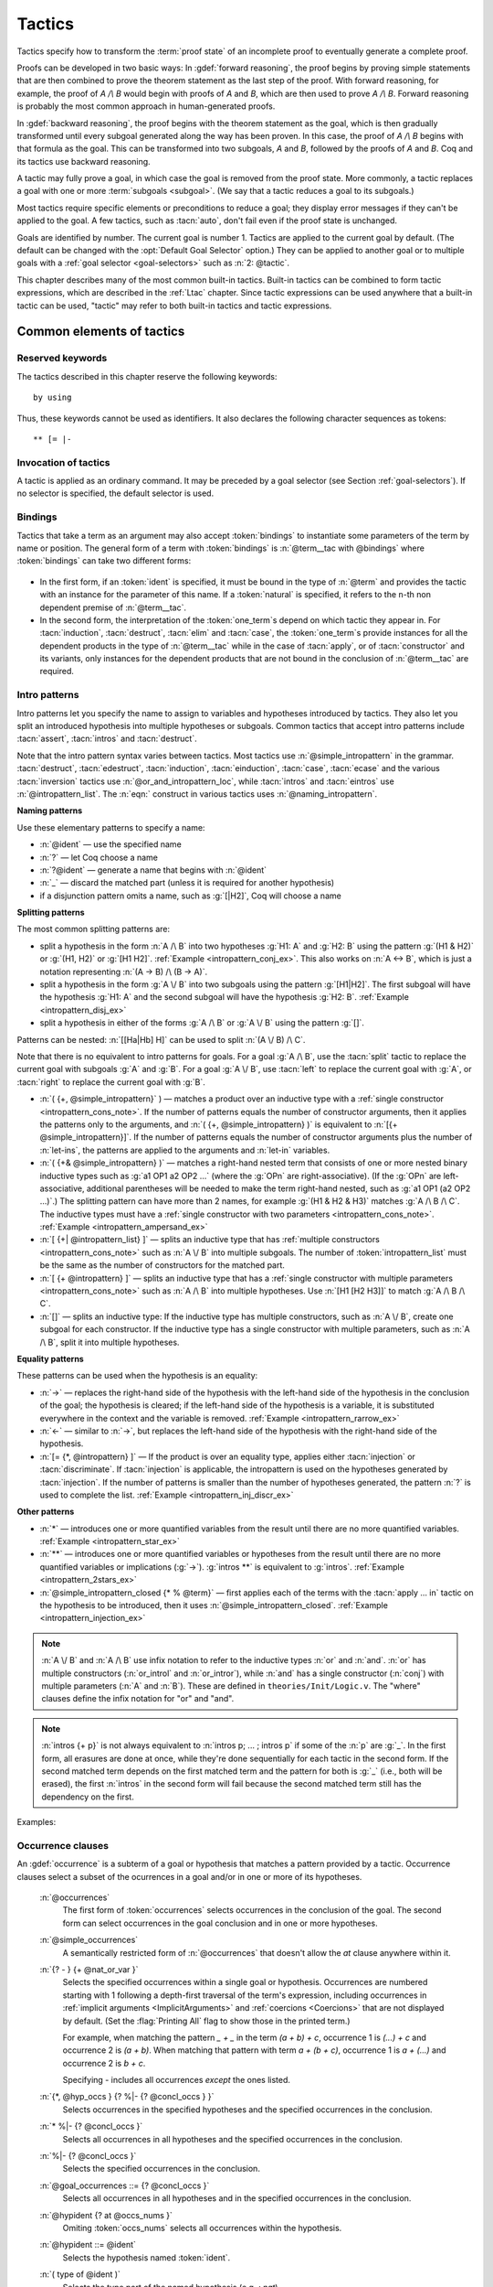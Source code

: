 .. _tactics:

Tactics
========

Tactics specify how to transform the :term:`proof state` of an
incomplete proof to eventually generate a complete proof.

Proofs can be developed in two basic ways: In :gdef:`forward reasoning`,
the proof begins by proving simple statements that are then combined to prove the
theorem statement as the last step of the proof. With forward reasoning,
for example,
the proof of `A /\\ B` would begin with proofs of `A` and `B`, which are
then used to prove `A /\\ B`.  Forward reasoning is probably the most common
approach in human-generated proofs.

In :gdef:`backward reasoning`, the proof begins with the theorem statement
as the goal, which is then gradually transformed until every subgoal generated
along the way has been proven.  In this case, the proof of `A /\\ B` begins
with that formula as the goal.  This can be transformed into two subgoals,
`A` and `B`, followed by the proofs of `A` and `B`.  Coq and its tactics
use backward reasoning.

A tactic may fully prove a goal, in which case the goal is removed
from the proof state.
More commonly, a tactic replaces a goal with one or more :term:`subgoals <subgoal>`.
(We say that a tactic reduces a goal to its subgoals.)

Most tactics require specific elements or preconditions to reduce a goal;
they display error messages if they can't be applied to the goal.
A few tactics, such as :tacn:`auto`, don't fail even if the proof state
is unchanged.

Goals are identified by number. The current goal is number
1. Tactics are applied to the current goal by default.  (The
default can be changed with the :opt:`Default Goal Selector`
option.)  They can
be applied to another goal or to multiple goals with a
:ref:`goal selector <goal-selectors>` such as :n:`2: @tactic`.

This chapter describes many of the most common built-in tactics.
Built-in tactics can be combined to form tactic expressions, which are
described in the :ref:`Ltac` chapter.  Since tactic expressions can
be used anywhere that a built-in tactic can be used, "tactic" may
refer to both built-in tactics and tactic expressions.

Common elements of tactics
--------------------------

Reserved keywords
~~~~~~~~~~~~~~~~~

The tactics described in this chapter reserve the following keywords::

  by using

Thus, these keywords cannot be used as identifiers. It also declares
the following character sequences as tokens::

  ** [= |-

.. _invocation-of-tactics:

Invocation of tactics
~~~~~~~~~~~~~~~~~~~~~

A tactic is applied as an ordinary command. It may be preceded by a
goal selector (see Section :ref:`goal-selectors`). If no selector is
specified, the default selector is used.

.. _tactic_invocation_grammar:

  .. prodn::
     tactic_invocation ::= @toplevel_selector : @tactic.
     | @tactic.

.. todo: fully describe selectors.  At the moment, ltac has a fairly complete description

.. todo: mention selectors can be applied to some commands, such as
   Check, Search, SearchPattern, SearchRewrite.

.. opt:: Default Goal Selector "@toplevel_selector"
   :name: Default Goal Selector

   This option controls the default selector, used when no selector is
   specified when applying a tactic. The initial value is 1, hence the
   tactics are, by default, applied to the first goal.

   Using value ``all`` will make it so that tactics are, by default,
   applied to every goal simultaneously. Then, to apply a tactic tac
   to the first goal only, you can write ``1:tac``.

   Using value ``!`` enforces that all tactics are used either on a
   single focused goal or with a local selector (’’strict focusing
   mode’’).

   Although other selectors are available, only ``all``, ``!`` or a
   single natural number are valid default goal selectors.

.. _bindings:

Bindings
~~~~~~~~

Tactics that take a term as an argument may also accept :token:`bindings`
to instantiate some parameters of the term by name or position.
The general form of a term with :token:`bindings` is
:n:`@term__tac with @bindings` where :token:`bindings` can take two different forms:

  .. insertprodn bindings bindings

  .. prodn::
     bindings ::= {+ ( {| @ident | @natural } := @term ) }
     | {+ @one_term }

+ In the first form, if an :token:`ident` is specified, it must be bound in the
  type of :n:`@term` and provides the tactic with an instance for the
  parameter of this name. If a :token:`natural` is specified, it refers to
  the ``n``-th non dependent premise of :n:`@term__tac`.

  .. exn:: No such binder.
     :undocumented:

+ In the second form, the interpretation of the :token:`one_term`\s depend on which
  tactic they appear in.  For :tacn:`induction`, :tacn:`destruct`, :tacn:`elim`
  and :tacn:`case`, the :token:`one_term`\s
  provide instances for all the dependent products in the type of :n:`@term__tac` while in
  the case of :tacn:`apply`, or of :tacn:`constructor` and its variants, only instances
  for the dependent products that are not bound in the conclusion of :n:`@term__tac`
  are required.

  .. exn:: Not the right number of missing arguments.
     :undocumented:

.. _intropatterns:

Intro patterns
~~~~~~~~~~~~~~

Intro patterns let you specify the name to assign to variables and hypotheses
introduced by tactics.  They also let you split an introduced hypothesis into
multiple hypotheses or subgoals.  Common tactics that accept intro patterns
include :tacn:`assert`, :tacn:`intros` and :tacn:`destruct`.

.. prodn::
   intropattern_list ::= {* @intropattern }
   intropattern ::= *
   | **
   | @simple_intropattern
   simple_intropattern ::= @simple_intropattern_closed {* % @term0 }
   simple_intropattern_closed ::= @naming_intropattern
   | _
   | @or_and_intropattern
   | @rewriting_intropattern
   | @injection_intropattern
   naming_intropattern ::= @ident
   | ?
   | ?@ident
   or_and_intropattern ::= [ {*| @intropattern_list } ]
   | ( {*, @simple_intropattern } )
   | ( {*& @simple_intropattern } )
   rewriting_intropattern ::= ->
   | <-
   injection_intropattern ::= [= @intropattern_list ]
   or_and_intropattern_loc ::= @or_and_intropattern
   | ident

Note that the intro pattern syntax varies between tactics.
Most tactics use :n:`@simple_intropattern` in the grammar.
:tacn:`destruct`, :tacn:`edestruct`, :tacn:`induction`,
:tacn:`einduction`, :tacn:`case`, :tacn:`ecase` and the various
:tacn:`inversion` tactics use :n:`@or_and_intropattern_loc`, while
:tacn:`intros` and :tacn:`eintros` use :n:`@intropattern_list`.
The :n:`eqn:` construct in various tactics uses :n:`@naming_intropattern`.

**Naming patterns**

Use these elementary patterns to specify a name:

* :n:`@ident` — use the specified name
* :n:`?` — let Coq choose a name
* :n:`?@ident` — generate a name that begins with :n:`@ident`
* :n:`_` — discard the matched part (unless it is required for another
  hypothesis)
* if a disjunction pattern omits a name, such as :g:`[|H2]`, Coq will choose a name

**Splitting patterns**

The most common splitting patterns are:

* split a hypothesis in the form :n:`A /\ B` into two
  hypotheses :g:`H1: A` and :g:`H2: B` using the pattern :g:`(H1 & H2)` or
  :g:`(H1, H2)` or :g:`[H1 H2]`.
  :ref:`Example <intropattern_conj_ex>`.  This also works on :n:`A <-> B`, which
  is just a notation representing :n:`(A -> B) /\ (B -> A)`.
* split a hypothesis in the form :g:`A \/ B` into two
  subgoals using the pattern :g:`[H1|H2]`.  The first subgoal will have the hypothesis
  :g:`H1: A` and the second subgoal will have the hypothesis :g:`H2: B`.
  :ref:`Example <intropattern_disj_ex>`
* split a hypothesis in either of the forms :g:`A /\ B` or :g:`A \/ B` using the pattern :g:`[]`.

Patterns can be nested: :n:`[[Ha|Hb] H]` can be used to split :n:`(A \/ B) /\ C`.

Note that there is no equivalent to intro patterns for goals.  For a goal :g:`A /\ B`,
use the :tacn:`split` tactic to replace the current goal with subgoals :g:`A` and :g:`B`.
For a goal :g:`A \/ B`, use :tacn:`left` to replace the current goal with :g:`A`, or
:tacn:`right` to replace the current goal with :g:`B`.

* :n:`( {+, @simple_intropattern}` ) — matches
  a product over an inductive type with a
  :ref:`single constructor <intropattern_cons_note>`.
  If the number of patterns
  equals the number of constructor arguments, then it applies the patterns only to
  the arguments, and
  :n:`( {+, @simple_intropattern} )` is equivalent to :n:`[{+ @simple_intropattern}]`.
  If the number of patterns equals the number of constructor arguments plus the number
  of :n:`let-ins`, the patterns are applied to the arguments and :n:`let-in` variables.

* :n:`( {+& @simple_intropattern} )` — matches a right-hand nested term that consists
  of one or more nested binary inductive types such as :g:`a1 OP1 a2 OP2 ...`
  (where the :g:`OPn` are right-associative).
  (If the :g:`OPn` are left-associative, additional parentheses will be needed to make the
  term right-hand nested, such as :g:`a1 OP1 (a2 OP2 ...)`.)
  The splitting pattern can have more than 2 names, for example :g:`(H1 & H2 & H3)`
  matches :g:`A /\ B /\ C`.
  The inductive types must have a
  :ref:`single constructor with two parameters <intropattern_cons_note>`.
  :ref:`Example <intropattern_ampersand_ex>`

* :n:`[ {+| @intropattern_list} ]` — splits an inductive type that has
  :ref:`multiple constructors <intropattern_cons_note>`
  such as :n:`A \/ B`
  into multiple subgoals.  The number of :token:`intropattern_list` must be the same as the number of
  constructors for the matched part.
* :n:`[ {+ @intropattern} ]` — splits an inductive type that has a
  :ref:`single constructor with multiple parameters <intropattern_cons_note>`
  such as :n:`A /\ B` into multiple hypotheses.  Use :n:`[H1 [H2 H3]]` to match :g:`A /\ B /\ C`.
* :n:`[]` — splits an inductive type:  If the inductive
  type has multiple constructors, such as :n:`A \/ B`,
  create one subgoal for each constructor.  If the inductive type has a single constructor with
  multiple parameters, such as :n:`A /\ B`, split it into multiple hypotheses.

**Equality patterns**

These patterns can be used when the hypothesis is an equality:

* :n:`->` — replaces the right-hand side of the hypothesis with the left-hand
  side of the hypothesis in the conclusion of the goal; the hypothesis is
  cleared; if the left-hand side of the hypothesis is a variable, it is
  substituted everywhere in the context and the variable is removed.
  :ref:`Example <intropattern_rarrow_ex>`
* :n:`<-` — similar to :n:`->`, but replaces the left-hand side of the hypothesis
  with the right-hand side of the hypothesis.
* :n:`[= {*, @intropattern} ]` — If the product is over an equality type,
  applies either :tacn:`injection` or :tacn:`discriminate`.
  If :tacn:`injection` is applicable, the intropattern
  is used on the hypotheses generated by :tacn:`injection`.  If the
  number of patterns is smaller than the number of hypotheses generated, the
  pattern :n:`?` is used to complete the list.
  :ref:`Example <intropattern_inj_discr_ex>`

**Other patterns**

* :n:`*` — introduces one or more quantified variables from the result
  until there are no more quantified variables.
  :ref:`Example <intropattern_star_ex>`

* :n:`**` — introduces one or more quantified variables or hypotheses from the result until there are
  no more quantified variables or implications (:g:`->`).  :g:`intros **` is equivalent
  to :g:`intros`.
  :ref:`Example <intropattern_2stars_ex>`

* :n:`@simple_intropattern_closed {* % @term}` — first applies each of the terms
  with the :tacn:`apply … in` tactic on the hypothesis to be introduced, then it uses
  :n:`@simple_intropattern_closed`.
  :ref:`Example <intropattern_injection_ex>`

.. _intropattern_cons_note:

.. note::

   :n:`A \/ B` and :n:`A /\ B` use infix notation to refer to the inductive
   types :n:`or` and :n:`and`.
   :n:`or` has multiple constructors (:n:`or_introl` and :n:`or_intror`),
   while :n:`and` has a single constructor (:n:`conj`) with multiple parameters
   (:n:`A` and :n:`B`).
   These are defined in ``theories/Init/Logic.v``.  The "where" clauses define the
   infix notation for "or" and "and".

   .. coqdoc::

      Inductive or (A B:Prop) : Prop :=
        | or_introl : A -> A \/ B
        | or_intror : B -> A \/ B
      where "A \/ B" := (or A B) : type_scope.

      Inductive and (A B:Prop) : Prop :=
        conj : A -> B -> A /\ B
      where "A /\ B" := (and A B) : type_scope.

.. note::

   :n:`intros {+ p}` is not always equivalent to :n:`intros p; ... ; intros p`
   if some of the :n:`p` are :g:`_`.  In the first form, all erasures are done
   at once, while they're done sequentially for each tactic in the second form.
   If the second matched term depends on the first matched term and the pattern
   for both is :g:`_` (i.e., both will be erased), the first :n:`intros` in the second
   form will fail because the second matched term still has the dependency on the first.

Examples:

.. _intropattern_conj_ex:

   .. example:: intro pattern for /\\

      .. coqtop:: reset none

         Goal forall (A: Prop) (B: Prop), (A /\ B) -> True.

      .. coqtop:: out

         intros.

      .. coqtop:: all

         destruct H as (HA & HB).

.. _intropattern_disj_ex:

   .. example:: intro pattern for \\/

      .. coqtop:: reset none

         Goal forall (A: Prop) (B: Prop), (A \/ B) -> True.

      .. coqtop:: out

         intros.

      .. coqtop:: all

         destruct H as [HA|HB]. all: swap 1 2.

.. _intropattern_rarrow_ex:

   .. example:: -> intro pattern

      .. coqtop:: reset none

         Goal forall (x:nat) (y:nat) (z:nat), (x = y) -> (y = z) -> (x = z).

      .. coqtop:: out

         intros * H.

      .. coqtop:: all

         intros ->.

.. _intropattern_inj_discr_ex:

   .. example:: [=] intro pattern

      The first :n:`intros [=]` uses :tacn:`injection` to strip :n:`(S ...)` from
      both sides of the matched equality.  The second uses :tacn:`discriminate` on
      the contradiction :n:`1 = 2` (internally represented as :n:`(S O) = (S (S O))`)
      to complete the goal.

      .. coqtop:: reset none

         Goal forall (n m:nat),  (S n) = (S m) -> (S O)=(S (S O)) -> False.

      .. coqtop:: out

         intros *.

      .. coqtop:: all

         intros [= H].

      .. coqtop:: all

         intros [=].

.. _intropattern_ampersand_ex:

   .. example:: (A & B & ...) intro pattern

      .. coqtop:: reset none

         Parameters (A : Prop) (B: nat -> Prop) (C: Prop).

      .. coqtop:: out

         Goal A /\ (exists x:nat, B x /\ C) -> True.

      .. coqtop:: all

         intros (a & x & b & c).

.. _intropattern_star_ex:

   .. example:: * intro pattern

      .. coqtop:: reset out

         Goal forall (A: Prop) (B: Prop), A -> B.

      .. coqtop:: all

         intros *.

.. _intropattern_2stars_ex:

   .. example:: ** pattern ("intros \**" is equivalent to "intros")

      .. coqtop:: reset out

         Goal forall (A: Prop) (B: Prop), A -> B.

      .. coqtop:: all

         intros **.

   .. example:: compound intro pattern

      .. coqtop:: reset out

         Goal forall A B C:Prop, A \/ B /\ C -> (A -> C) -> C.

      .. coqtop:: all

         intros * [a | (_,c)] f.
         all: swap 1 2.

.. _intropattern_injection_ex:

   .. example:: combined intro pattern using [=] -> and %

      .. coqtop:: reset none

         Require Import Coq.Lists.List.
         Section IntroPatterns.
         Variables (A : Type) (xs ys : list A).

      .. coqtop:: out

         Example ThreeIntroPatternsCombined :
         S (length ys) = 1 -> xs ++ ys = xs.

      .. coqtop:: all

         intros [=->%length_zero_iff_nil].

      * `intros` would add :g:`H : S (length ys) = 1`
      * `intros [=]` would additionally apply :tacn:`injection` to :g:`H` to yield :g:`H0 : length ys = 0`
      * `intros [=->%length_zero_iff_nil]` applies the theorem, making H the equality :g:`l=nil`,
        which is then applied as for :g:`->`.

      .. coqdoc::

         Theorem length_zero_iff_nil (l : list A):
            length l = 0 <-> l=nil.

      The example is based on `Tej Chajed's coq-tricks <https://github.com/tchajed/coq-tricks/blob/8e6efe4971ed828ac8bdb5512c1f615d7d62691e/src/IntroPatterns.v>`_

.. _occurrencessets:

Occurrence clauses
~~~~~~~~~~~~~~~~~~

An :gdef:`occurrence` is a subterm of a goal or hypothesis that
matches a pattern provided by a tactic.  Occurrence clauses
select a subset of the ocurrences in a goal and/or in
one or more of its hypotheses.

   .. insertprodn occurrences concl_occs

   .. prodn::
      occurrences ::= at @occs_nums
      | in @goal_occurrences
      simple_occurrences ::= @occurrences
      occs_nums ::= {? - } {+ @nat_or_var }
      nat_or_var ::= {| @natural | @ident }
      goal_occurrences ::= {+, @hyp_occs } {? %|- {? @concl_occs } }
      | * %|- {? @concl_occs }
      | %|- {? @concl_occs }
      | {? @concl_occs }
      hyp_occs ::= @hypident {? at @occs_nums }
      hypident ::= @ident
      | ( type of @ident )
      | ( value of @ident )
      concl_occs ::= * {? at @occs_nums }

   :n:`@occurrences`
     The first form of :token:`occurrences` selects occurrences in
     the conclusion of the goal.  The second form can select occurrences
     in the goal conclusion and in one or more hypotheses.

   :n:`@simple_occurrences`
     A semantically restricted form of :n:`@occurrences` that doesn't allow the
     `at` clause anywhere within it.

   :n:`{? - } {+ @nat_or_var }`
     Selects the specified occurrences within a single goal or hypothesis.
     Occurrences are numbered starting with 1 following a depth-first traversal
     of the term's expression, including occurrences in
     :ref:`implicit arguments <ImplicitArguments>`
     and :ref:`coercions <Coercions>` that are not displayed by default.
     (Set the :flag:`Printing All` flag to show those in the printed term.)

     For example, when matching the pattern `_ + _` in the term `(a + b) + c`,
     occurrence 1 is `(...) + c` and
     occurrence 2 is `(a + b)`.  When matching that pattern with term `a + (b + c)`,
     occurrence 1 is `a + (...)` and occurrence 2 is `b + c`.

     Specifying `-` includes all occurrences *except* the ones listed.

   :n:`{*, @hyp_occs } {? %|- {? @concl_occs } }`
     Selects occurrences in the specified hypotheses and the
     specified occurrences in the conclusion.

   :n:`* %|- {? @concl_occs }`
     Selects all occurrences in all hypotheses and the
     specified occurrences in the conclusion.

   :n:`%|- {? @concl_occs }`
     Selects the specified occurrences in the conclusion.

   :n:`@goal_occurrences ::= {? @concl_occs }`
     Selects all occurrences in all hypotheses and in the specified occurrences
     in the conclusion.

   :n:`@hypident {? at @occs_nums }`
     Omiting :token:`occs_nums` selects all occurrences within the hypothesis.

   :n:`@hypident ::= @ident`
     Selects the hypothesis named :token:`ident`.

   :n:`( type of @ident )`
     Selects the type part of the named hypothesis (e.g. `: nat`).

   :n:`( value of @ident )`
     Selects the value part of the named hypothesis (e.g. `:= 1`).

   :n:`@concl_occs ::= * {? at @occs_nums }`
     Selects occurrences in the conclusion.  '*' by itself selects all occurrences.
     :n:`@occs_nums` selects the specified occurrences.

   Use `in *` to select all occurrences in all hypotheses and the conclusion,
   which is equivalent to `in * |- *`.  Use `* |-` to select all occurrences
   in all hypotheses.

   Tactics that select a specific hypothesis H to apply to other hypotheses,
   such as :tacn:`rewrite` `H in * |-`, won't apply H to itself.

   If multiple
   occurrences are given, such as in :tacn:`rewrite` `H at 1 2 3`, the tactic
   must match at least one occurrence in order to succeed.  The tactic will fail
   if no occurrences match.  Occurrence numbers that are out of range (e.g.
   `at 1 3` when there are only 2 occurrences in the hypothesis or conclusion)
   are ignored.

   .. todo: remove last sentence above and add "Invalid occurrence number @natural" exn for 8.14
      per #13568.

   Tactics that use occurrence clauses include :tacn:`set`,
   :tacn:`remember`, :tacn:`induction` and :tacn:`destruct`.


.. seealso::

   :ref:`Managingthelocalcontext`, :ref:`caseanalysisandinduction`,
   :ref:`printing_constructions_full`.


.. _applyingtheorems:

Applying theorems
---------------------

.. tacn:: exact @one_term

   Directly gives the exact proof term for the goal.
   ``exact p`` succeeds iff :n:`one_term` and the type of ``p`` are convertible (see
   :ref:`Conversion-rules`).

   .. exn:: Not an exact proof.
      :undocumented:

   .. tacn:: eexact @one_term

      Behaves like :tacn:`exact` but can handle terms and
      goals with existential variables.

      .. todo PR: Let's pick the best wording for these e* tactics
         and I'll replicate that wording for all of them.

.. tacn:: assumption

   This tactic looks in the local context for a hypothesis whose type is
   convertible to the goal. If it is the case, the subgoal is proved.
   Otherwise, it fails.

   .. exn:: No such assumption.
      :undocumented:

   .. tacn:: eassumption

      This tactic behaves like :tacn:`assumption` but is able to handle
      goals with existential variables.

.. tacn:: refine @one_term

   Behaves like :tacn:`exact` but allows holes (denoted by ``_``
   or :n:`(_ : @type)`) in :n:`@one_term`. :tacn:`refine` generates as many
   subgoals as there are remaining holes in the elaborated term. The type
   of the holes must be inferrable or declared by an explicit cast
   such as ``(_ : nat -> Prop)``. Any subgoal that
   occurs in other subgoals is automatically shelved, as if calling
   :tacn:`shelve_unifiable`. The generated subgoals (shelved or not)
   are *not* candidates for typeclass resolution, even if they have a typeclass
   type as their conclusion.  This lets the user control when and how typeclass resolution
   is applied to them. This low-level tactic can be useful to advanced users.

   .. example::

      .. coqtop:: reset all

         Inductive Option : Set :=
         | Fail : Option
         | Ok : bool -> Option.

         Definition get : forall x:Option, x <> Fail -> bool.
           refine
             (fun x:Option =>
               match x return x <> Fail -> bool with
               | Fail => _
               | Ok b => fun _ => b
               end).
           intros; absurd (Fail = Fail); trivial.
         Defined.

   .. exn:: Invalid argument.

      The tactic :tacn:`refine` does not know what to do with the term you gave.

   .. exn:: Refine passed ill-formed term.

      The term you gave is not a valid proof (not easy to debug in general). This
      message may also occur in higher-level tactics that call :tacn:`refine`
      internally.

   .. exn:: Cannot infer a term for this placeholder.
      :name: Cannot infer a term for this placeholder. (refine)

      There is a hole in the term you gave whose type cannot be inferred. Put a
      cast around it.

   .. tacn:: simple refine @one_term

      Behaves like refine, but it does not shelve any subgoals, nor does
      perform beta reduction.

   .. tacn:: notypeclasses refine @one_term

      Behaves like :tacn:`refine` except it does type checking without
      resolving typeclasses.

   .. tacn:: simple notypeclasses refine @one_term

      Behaves like the combination of :tacn:`simple refine` and
      :tacn:`notypeclasses refine`: it does type checking without resolving
      typeclasses, nor does it perform beta reductions or shelve the subgoals.

   :opt:`Debug` ``"unification"`` enables printing traces of
   unification steps used during elaboration/typechecking and the
   :tacn:`refine` tactic. ``"ho-unification"`` prints information
   about higher order heuristics.

.. tacn:: apply {+, @one_term_with_bindings } {? @in_hyp_as }

   .. insertprodn in_hyp_as as_ipat

   .. prodn::
      in_hyp_as ::= in {+, @ident {? @as_ipat } }
      as_ipat ::= as @simple_intropattern

   Matches the current goal
   against one or more hypotheses or the conclusion of the :token:`one_term`\s (in
   :n:`@one_term_with_bindings`).
   If the match succeeds,
   the tactic returns a subgoal for each non-dependent premise
   of each :n:`@one_term`.  If the conclusion of :token:`one_term` does
   not match the goal *and* the conclusion is an inductive type isomorphic to
   a tuple type, then each component of the tuple is recursively matched to
   the goal in the left-to-right order.  (Note that the conclusion of the term `A -> B`
   is `B`, and the conclusion of `A -> B -> C` is `C`.  This use of "conclusion"
   is different from the "goal conclusion".)

   .. todo PR: the original wording above "the type of :token:`term`" seemed it should
      just be "the :token:`term`"

   .. todo PR: what are the semantics if there are multiple @one_terms?

   .. todo PR: is the following sentence necessary?
      The argument term is a term well-formed in the local context.

   The tactic uses first-order unification with dependent
   types unless the target (the goal conclusion or hypothesis to match)
   is of the form
   :n:`P (t__1 ... t__n)` with ``P`` to be instantiated. In the latter case,
   the behavior depends on the form of the target. If the target is of the form
   :n:`(fun x => Q) u__1 ... u__n` and the :n:`t__i` and :n:`u__i` unify,
   then :g:`P` is taken to be :g:`(fun x => Q)`. Otherwise, :tacn:`apply`
   tries to define :g:`P` by abstracting over :g:`t_1 ... t__n` in the target.
   YOu can use :tacn:`pattern` to transform the target so that it
   gets the form :n:`(fun x => Q) u__1 ... u__n`.

   .. exn:: Unable to unify @one_term with @one_term.

      The :tacn:`apply` tactic failed to match the conclusion of :token:`one_term`.
      You can help :tacn:`apply` by
      transforming your goal with the :tacn:`change` or :tacn:`pattern`
      tactics.

   .. exn:: Unable to find an instance for the variables {+ @ident}.

      This occurs when some instantiations of the premises of :token:`one_term` are not deducible
      from the unification. This is the case, for instance, when you want to apply a
      transitivity property. In this case, you have to use one of the variants below:

   .. tacv:: apply @term with {+ @term}

      Provides apply with explicit instantiations for all dependent premises of the
      type of term that do not occur in the conclusion and consequently cannot be
      found by unification. Notice that the collection :n:`{+ @term}` must be given
      according to the order of these dependent premises of the type of term.

      .. exn:: Not the right number of missing arguments.
         :undocumented:

   .. tacv:: apply @term with @bindings

      This also provides apply with values for instantiating premises. Here, variables
      are referred by names and non-dependent products by increasing numbers (see
      :ref:`bindings`).

   .. tacv:: apply {+, @term}

      This is a shortcut for :n:`apply @term__1; [.. | ... ; [ .. | apply @term__n] ... ]`,
      i.e. for the successive applications of :n:`@term`:sub:`i+1` on the last subgoal
      generated by :n:`apply @term__i` , starting from the application of :n:`@term__1`.

   .. tacn:: eapply {+, @one_term_with_bindings } {? @in_hyp_as }

      Behaves like :tacn:`apply`, but creates
      :ref:`existential variables <Existential-Variables>` when Coq is unable
      to deduce instantiations for variables rather than failing.

   .. tacn:: rapply @one_term

      Behaves like :tacn:`eapply` but
      uses the proof engine of :tacn:`refine` to handle
      existential variables, holes and conversion problems.  This may
      result in slightly different behavior regarding which conversion
      problems are solvable.  However, like :tacn:`apply` but unlike
      :tacn:`eapply`, :tacn:`rapply` fails if any holes remain
      in :n:`@one_term` itself after typechecking and
      typeclass resolution but before unification with the goal.  More
      technically, :n:`@one_term` is first interpeted as a
      :production:`constr` rather than as a :production:`uconstr` or
      :production:`open_constr` before being applied to the goal. Note
      that :tacn:`rapply` tries to instantiate as many hypotheses of
      :n:`@one_term` as possible.  As a result, if it is possible to apply
      :n:`@one_term` to arbitrarily many arguments without getting a type
      error, :tacn:`rapply` will loop.

      .. todo PR: reword sentence above to remove :production:

      Note that you need to :n:`Require Import Coq.Program.Tactics` to
      make use of :tacn:`rapply`.

   .. tacn:: simple apply {+, @one_term_with_bindings } {? @in_hyp_as }

      Behaves like :tacn:`apply` but it reasons modulo conversion only on subterms
      that contain no variables to instantiate. For instance, the following example
      fails because it would require the conversion of ``id ?foo`` and
      :g:`O`.

      .. _simple_apply_ex:
      .. example::

         .. coqtop:: all

            Definition id (x : nat) := x.
            Parameter H : forall x y, id x = y.
            Goal O = O.
            Fail simple apply H.

      Because it reasons modulo a limited amount of conversion, :tacn:`simple apply` fails
      faster than :tacn:`apply` and it is thus well-suited for use in user-defined
      tactics that backtrack often. Moreover, it does not traverse tuples as :tacn:`apply`
      does.

   .. tacn:: simple eapply {+, @one_term_with_bindings } {? @in_hyp_as }
      :undocumented:

   .. tacn:: lapply @one_term

      Splits a :n:`@one_term` in the goal conclusion in the form `A -> B`, replacing the
      current goal with two new subgoals `A` and `B -> G`.
      ``lapply H`` (where :g:`H` is :g:`A->B` and :g:`B` does not start with a product)
      is equivalent to :tacn:`cut` ``B. 2:apply H.``.

      .. todo PR: "product" meaning a forall??  Could use a glossary entry.  Probably
         multiple definitions used in the doc.

      .. exn:: lapply needs a non-dependent product.
         :undocumented:

.. example::

   Assume we have a transitive relation ``R`` on ``nat``:

   .. coqtop:: reset in

      Parameter R : nat -> nat -> Prop.

      Axiom Rtrans : forall x y z:nat, R x y -> R y z -> R x z.

      Parameters n m p : nat.

      Axiom Rnm : R n m.

      Axiom Rmp : R m p.

   Consider the goal ``(R n p)`` provable using the transitivity of ``R``:

   .. coqtop:: in

      Goal R n p.

   The direct application of ``Rtrans`` with ``apply`` fails because no value
   for ``y`` in ``Rtrans`` is found by ``apply``:

   .. coqtop:: all fail

      apply Rtrans.

   A solution is to ``apply (Rtrans n m p)`` or ``(Rtrans n m)``.

   .. coqtop:: all

      apply (Rtrans n m p).

   Note that ``n`` can be inferred from the goal, so the following would work
   too.

   .. coqtop:: in restart

      apply (Rtrans _ m).

   More elegantly, ``apply Rtrans with (y:=m)`` allows only mentioning the
   unknown m:

   .. coqtop:: in restart

      apply Rtrans with (y := m).

   Another solution is to mention the proof of ``(R x y)`` in ``Rtrans``

   .. coqtop:: all restart

      apply Rtrans with (1 := Rnm).

   ... or the proof of ``(R y z)``.

   .. coqtop:: all restart

      apply Rtrans with (2 := Rmp).

   On the opposite, one can use ``eapply`` which postpones the problem of
   finding ``m``. Then one can apply the hypotheses ``Rnm`` and ``Rmp``. This
   instantiates the existential variable and completes the proof.

   .. coqtop:: all restart abort

      eapply Rtrans.

      apply Rnm.

      apply Rmp.

.. note::
   When the conclusion of the type of the term to ``apply`` is an inductive
   type isomorphic to a tuple type and ``apply`` looks recursively whether a
   component of the tuple matches the goal, it excludes components whose
   statement would result in applying an universal lemma of the form
   ``forall A, ... -> A``. Excluding this kind of lemma can be avoided by
   setting the following flag:

.. flag:: Universal Lemma Under Conjunction

   This flag, which preserves compatibility with versions of Coq prior to
   8.4 is also available for :n:`apply @term in @ident` (see :tacn:`apply … in`).

.. tacv:: apply @term in @ident
   :name: apply … in

   The argument :token:`term` is a term
   well-formed in the local context and the argument :token:`ident` is an
   hypothesis of the context.
   The tactic :n:`apply @term in @ident` tries to match the conclusion of the
   type of :token:`ident` against a non-dependent premise of the type
   of :token:`term`, trying them from right to left. If it succeeds, the
   statement of hypothesis :token:`ident` is replaced by the conclusion of
   the type of :token:`term`. The tactic also returns as many subgoals as the
   number of other non-dependent premises in the type of :token:`term` and of
   the non-dependent premises of the type of :token:`ident`. If the conclusion
   of the type of :token:`term` does not match the goal *and* the conclusion
   is an inductive type isomorphic to a tuple type, then
   the tuple is (recursively) decomposed and the first component of the tuple
   of which a non-dependent premise matches the conclusion of the type of
   :token:`ident`. Tuples are decomposed in a width-first left-to-right order
   (for instance if the type of :g:`H1` is :g:`A <-> B` and the type of
   :g:`H2` is :g:`A` then :g:`apply H1 in H2` transforms the type of :g:`H2`
   into :g:`B`). The tactic :tacn:`apply` relies on first-order pattern matching
   with dependent types.

   .. exn:: Statement without assumptions.

      This happens if the type of :token:`term` has no non-dependent premise.

   .. exn:: Unable to apply.

      This happens if the conclusion of :token:`ident` does not match any of
      the non-dependent premises of the type of :token:`term`.

   .. tacv:: apply {+, @term} in {+, @ident}

      This applies each :token:`term` in sequence in each hypothesis :token:`ident`.

   .. tacv:: apply {+, @term with @bindings} in {+, @ident}

      This does the same but uses the bindings to instantiate
      parameters of :token:`term` (see :ref:`bindings`).

   .. tacv:: eapply {+, @term {? with @bindings } } in {+, @ident}

      This works as :tacn:`apply … in` but turns unresolved bindings into
      existential variables, if any, instead of failing.

   .. tacv:: apply {+, @term {? with @bindings } } in {+, @ident {? as @simple_intropattern}}
      :name: apply … in … as

      This works as :tacn:`apply … in` but applying an associated
      :token:`simple_intropattern` to each hypothesis :token:`ident`
      that comes with such clause.

   .. tacv:: simple apply @term in {+, @ident}

      This behaves like :tacn:`apply … in` but it reasons modulo conversion
      only on subterms that contain no variables to instantiate and does not
      traverse tuples. See :ref:`the corresponding example <simple_apply_ex>`.

   .. tacv:: {? simple} apply {+, @term {? with @bindings}} in {+, @ident {? as @simple_intropattern}}
             {? simple} eapply {+, @term {? with @bindings}} in {+, @ident {? as @simple_intropattern}}

      This summarizes the different syntactic variants of :n:`apply @term in {+, @ident}`
      and :n:`eapply @term in {+, @ident}`.

.. tacn:: constructor {? @nat_or_var } {? with @bindings }

   .. todo PR: This really does an intros, peeling off foralls and -> ?
      If @nat_or_var is not given, it just picks the right contructor?
      (in which case, why would you ever bother to give @nat_or_var?).

   When the goal conclusion is an inductive type `I`, this is equivalent
   to :n:`intros; apply c__i`, where :n:`c__i` is the i-th constructor of :g:`I`.

   .. exn:: Not an inductive product.
      :undocumented:

   .. exn:: Not enough constructors.
      :undocumented:

   .. tacv:: constructor

      This tries :g:`constructor 1` then :g:`constructor 2`, ..., then
      :g:`constructor n` where ``n`` is the number of constructors of the head
      of the goal.

   .. tacv:: constructor @natural with @bindings

      Let ``c`` be the i-th constructor of :g:`I`, then
      :n:`constructor i with @bindings` is equivalent to
      :n:`intros; apply c with @bindings`.

      .. warning::

         The terms in :token:`bindings` are checked in the context
         where constructor is executed and not in the context where :tacn:`apply`
         is executed (the introductions are not taken into account).

   .. tacn:: split {? with @bindings }

      Equivalent to :n:`constructor 1 {? with @bindings }` when the
      conclusion is an inductive type with a single constructor. It is
      typically used to split conjunctions in the conclusion such as `A /\ B` into
      two new goals `A` and `B`.

      .. tacn:: exists {? {+, @bindings } }

         .. todo: why no "with" like split or left/right?

         Equivalent to :n:`intros; constructor 1 with @bindings` when the
         conclusion is an inductive type with a single constructor.
         It is typically used on existential quantifications in the form `exists x, P(x).`

      .. tacv:: exists {+, @bindings }

         This iteratively applies :n:`exists @bindings`.

      .. exn:: Not an inductive goal with 1 constructor.
         :undocumented:

   .. tacn:: left {? with @bindings }
             right {? with @bindings }

      These tactics apply only if :g:`I` has two constructors, for
      instance in the case of a disjunction `A \/ B`.
      Then they are respectively equivalent to
      :n:`constructor 1 {? with @bindings }` and
      :n:`constructor 2 {? with @bindings }`.

      .. exn:: Not an inductive goal with 2 constructors.
         :undocumented:

   .. tacn:: econstructor {? @nat_or_var {? with @bindings } }
             eexists {? {+, @bindings } }
             esplit {? with @bindings }
             eleft {? with @bindings }
             eright {? with @bindings }

      These tactics and their variants behave like :tacn:`constructor`,
      :tacn:`exists`, :tacn:`split`, :tacn:`left`, :tacn:`right`,
      but they introduce existential variables instead of failing
      when a variable can't be instantiated
      (cf. :tacn:`eapply` and :tacn:`apply`).

:opt:`Debug` ``"tactic-unification"`` enables printing traces of
unification steps in tactic unification. Tactic unification is used in
tactics such as :tacn:`apply` and :tacn:`rewrite`.

.. _managingthelocalcontext:

Managing the local context
------------------------------

.. tacn:: intro {? @ident } {? @where }

   This tactic applies to a goal that is either a product or starts with a
   let-binder. If the goal is a product, the tactic implements the "Lam" rule
   given in :ref:`Typing-rules` [1]_. If the goal starts with a let-binder,
   then the tactic implements a mix of the "Let" and "Conv".

   If the current goal is a dependent product :g:`forall x:T, U`
   (resp :g:`let x:=t in U`) then :tacn:`intro` puts :g:`x:T` (resp :g:`x:=t`)
   in the local context. The new subgoal is :g:`U`.

   If the goal is a non-dependent product :math:`T \rightarrow U`, then it
   puts in the local context either :g:`Hn:T` (if :g:`T` is of type :g:`Set`
   or :g:`Prop`) or :g:`Xn:T` (if the type of :g:`T` is :g:`Type`).
   The optional index ``n`` is such that ``Hn`` or ``Xn`` is a fresh
   identifier. In both cases, the new subgoal is :g:`U`.

   If the goal is an existential variable, :tacn:`intro` forces the resolution
   of the existential variable into a dependent product :math:`\forall`\ :g:`x:?X, ?Y`,
   puts :g:`x:?X` in the local context and leaves :g:`?Y` as a new subgoal
   allowed to depend on :g:`x`.

   The tactic :tacn:`intro` applies the tactic :tacn:`hnf`
   until :tacn:`intro` can be applied or the goal is not head-reducible.

   .. exn:: No product even after head-reduction.
      :undocumented:

   .. tacv:: intro @ident

      This applies :tacn:`intro` but forces :token:`ident` to be the name of
      the introduced hypothesis.

      .. exn:: @ident is already used.
         :undocumented:

   .. note::

      If a name used by intro hides the base name of a global constant then
      the latter can still be referred to by a qualified name
      (see :ref:`Qualified-names`).

   .. tacn:: intros {* @intropattern }

      This repeats :tacn:`intro` until it meets the head-constant. It never
      reduces head-constants and it never fails.

   .. tacv:: intros {+ @ident}.

      This is equivalent to the composed tactic :n:`intro @ident; ... ; intro @ident`.

   .. tacn:: intros until {| @ident | @natural }

      This repeats intro until it meets a premise of the goal having the
      form :n:`(@ident : @type)` and discharges the variable
      named :token:`ident` of the current goal.

      .. exn:: No such hypothesis in current goal.
         :undocumented:

   .. tacv:: intros until @natural

      This repeats :tacn:`intro` until the :token:`natural`\-th non-dependent
      product.

      .. example::

         On the subgoal :g:`forall x y : nat, x = y -> y = x` the
         tactic :n:`intros until 1` is equivalent to :n:`intros x y H`,
         as :g:`x = y -> y = x` is the first non-dependent product.

         On the subgoal :g:`forall x y z : nat, x = y -> y = x` the
         tactic :n:`intros until 1` is equivalent to :n:`intros x y z`
         as the product on :g:`z` can be rewritten as a non-dependent
         product: :g:`forall x y : nat, nat -> x = y -> y = x`.

      .. exn:: No such hypothesis in current goal.

         This happens when :token:`natural` is 0 or is greater than the number of
         non-dependent products of the goal.

   .. tacv:: intro {? @ident__1 } after @ident__2
             intro {? @ident__1 } before @ident__2
             intro {? @ident__1 } at top
             intro {? @ident__1 } at bottom

      These tactics apply :n:`intro {? @ident__1}` and move the freshly
      introduced hypothesis respectively after the hypothesis :n:`@ident__2`,
      before the hypothesis :n:`@ident__2`, at the top of the local context,
      or at the bottom of the local context. All hypotheses on which the new
      hypothesis depends are moved too so as to respect the order of
      dependencies between hypotheses. It is equivalent to :n:`intro {? @ident__1 }`
      followed by the appropriate call to :tacn:`move`.

      .. note::

         :n:`intro at bottom` is a synonym for :n:`intro` with no argument.

      .. exn:: No such hypothesis: @ident.
         :undocumented:

.. tacn:: intros {* @intropattern }

   Introduces one or more variables or hypotheses from the goal by matching the
   intro patterns.  See the description in :ref:`intropatterns`.

.. tacn:: eintros {* @intropattern }

   Works just like :tacn:`intros` except that it creates existential variables
   for any unresolved variables rather than failing.

.. tacn:: clear {| {? {? - } {+ @ident } } | @natural }

   Erases hypotheses from the context of the current goal, provided that they are
   not referenced directly or indirectly from the remaining hypotheses or the goal.
   That means the hypotheses will no longer be shown and can no longer be
   used in the proof.

   If no arguments are given, all hypotheses are erased except for the ones the
   goal depends on.  Otherwise, the specified hypotheses are erased.
   Specifying `-` erases all hypotheses except those listed.

   .. todo arguably, "clear -" should be the syntax for removing all unreferenced goals
      instead of "clear".  That would make "clear", if still permitted, a no-op

   .. exn:: No such hypothesis.
      :undocumented:

   .. exn:: @ident is used in the conclusion.
      :undocumented:

   .. exn:: @ident is used in the hypothesis @ident.
      :undocumented:

   .. tacv:: clear

      This variants clears all the hypotheses except the ones the goal depends on.

      Clears the hypothesis :token:`ident` and all the hypotheses that
      depend on it.

   .. tacn:: clearbody {+ @ident }

      This tactic expects :n:`{+ @ident}` to be local definitions and clears
      their respective bodies.
      In other words, it turns the given definitions into assumptions.

      .. exn:: @ident is not a local definition.
         :undocumented:

.. tacn:: revert {+ @ident }

   Moves the specified hypotheses
   (possibly defined) to the goal, if this respects dependencies. This is
   the inverse of :tacn:`intro`.

   .. exn:: No such hypothesis.
      :undocumented:

   .. exn:: @ident__1 is used in the hypothesis @ident__2.
      :undocumented:

   .. tacn:: revert dependent @ident

      Moves the named hypothesis and all the hypotheses that depend on it to the goal.

      .. todo PR: is this the inverse of :tacn:`clear dependent`?

.. tacn:: move @ident__from @where

   .. insertprodn where where

   .. prodn::
      where ::= at top
      | at bottom
      | after @ident
      | before @ident

   .. todo PR:
      Given hyps A B C D E, "move A after C" gives B C A D E as I expected,
      but "move E after C" gives A, B, E, C, D and
      "move E before C" gives A, B, C, E, D, not what I expected at all.  This
      seems like a bug.

      "move E after E" gives "No such hypothesise", slightly misleading.

      It can leave some adjacent hyps uncombined, e.g. D : Prop and E : Prop

   .. todo PR: Is it possible to create an indirect dependency H1 : H0 -> B (and how)?
      I wanted to doublecheck the behavior.  Also want to doublecheck what
      the old text meant by "... in the order of dependencies."

   Moves a hypothesis :n:`@ident__from` and hypotheses that directly or indirectly
   refer to :n:`@ident__from` that appear between :n:`ident__from` and :n:`ident`.
   `at top` and `at bottom` are
   equivalent to giving the name of the first or last hypotheses in the context.  The
   dependent hypotheses will appear after :n:`ident__from`, appearing in dependency order.
   This lets users show and group hypotheses in the order they prefer.  It doesn't
   change the goal or the proof term.

   Perhaps confusingly, "after" and "before" are interpeted with respect to the direction
   in which the hypotheses are moved rather than in the order of the resulting
   list of hypotheses.  If :n:`ident__from` is before :n:`ident` in the context, these
   notions are the
   same: for hypotheses `A B C`, `move A after B` gives `B A C`, whereas if :n:`@ident__from`
   is after :n:`@ident` in the context, they are the opposite: `move C after A` gives
   `C B A` because the direction of movement is reversed.

   .. exn:: No such hypothesis.
      :undocumented:

   .. exn:: Cannot move @ident__from after @ident: it occurs in the type of @ident.
      :undocumented:

   .. exn:: Cannot move @ident__from after @ident: it depends on @ident.
      :undocumented:

   .. example::

      .. coqtop:: reset all

         Goal forall x :nat, x = 0 -> forall z y:nat, y=y-> 0=x.
           intros x H z y H0.
           move x after H0.
           Undo.
           move x before H0.
           Undo.
           move H0 after H.
           Undo.
           move H0 before H.

.. tacn:: rename {+, @ident__1 into @ident__2 }

   For each pair of :n:`ident`\s, renames hypothesis :n:`@ident__1` into :n:`@ident__2`
   in the current context. The name of the hypothesis in the proof-term, however, is left
   unchanged.

   .. tacv:: rename {+, @ident__i into @ident__j}

      This renames the variables :n:`@ident__i` into :n:`@ident__j` in parallel.
      In particular, the target identifiers may contain identifiers that exist in
      the source context, as long as the latter are also renamed by the same
      tactic.

   .. exn:: No such hypothesis.
      :undocumented:

   .. exn:: @ident is already used.
      :undocumented:

.. tacn:: set @bindings_with_parameters {? @occurrences }
          set @one_term {? @as_name } {? @occurrences }
   :name: set; _

   .. insertprodn bindings_with_parameters simple_binder

   .. prodn::
      bindings_with_parameters ::= ( @ident {* @simple_binder } := @term )
      simple_binder ::= @name
      | ( {+ @name } : @term )

      .. todo PR: Should bindings_with_parameters be
            just binding_with_parameters (singular "binding")?

   This replaces :token:`term` by :token:`ident` in the conclusion of the
   current goal and adds the new definition :n:`@ident := @term` to the
   local context.

   If :token:`term` has holes (i.e. subexpressions of the form “`_`”), the
   tactic first checks that all subterms matching the pattern are compatible
   before doing the replacement using the leftmost subterm matching the
   pattern.

   .. exn:: The variable @ident is already defined.
      :undocumented:

   .. tacv:: set (@ident := @term) in @goal_occurrences

      This notation allows specifying which occurrences of :token:`term` have
      to be substituted in the context. The :n:`in @goal_occurrences` clause
      is an occurrence clause whose syntax and behavior are described in
      :ref:`goal occurrences <occurrencessets>`.

   .. tacv:: set (@ident {* @binder } := @term) {? in @goal_occurrences }

      This is equivalent to :n:`set (@ident := fun {* @binder } => @term) {? in @goal_occurrences }`.

   .. tacv:: set @term {? in @goal_occurrences }

      Behaves like :n:`set (@ident := @term) {? in @goal_occurrences }`
      but :token:`ident` is generated by Coq.

   .. tacn:: eset @bindings_with_parameters {? @occurrences }
             eset @one_term {? @as_name } {? @occurrences }
      :name: eset; _

      .. insertprodn as_name as_name

      .. prodn::
         as_name ::= as @ident

      Similar to :tacn:`set`, but generates an existential variable when
      a variable can't be instantiated instead of failing.
      In practice, this is relevant only when :tacn:`eset` is
      used as a synonym of :tacn:`epose`, i.e. when the :token:`term` does
      not occur in the goal.

.. tacn:: remember @one_term {? @as_name } {? eqn : @naming_intropattern } {? in @goal_occurrences }

   This is equivalent to :n:`set (@ident := @term) in *` but using a logical
   (Leibniz’s) equality instead of a local definition.
   Use :n:`@naming_intropattern` to name or split up the new equation.

   .. tacv:: remember @term as @ident__1 {? eqn:@naming_intropattern } in @goal_occurrences

      This is a more general form of :tacn:`remember` that remembers the
      occurrences of :token:`term` specified by an occurrence set.

   .. tacn:: eremember @one_term {? @as_name } {? eqn : @naming_intropattern } {? in @goal_occurrences }

      Similar to :tacn:`remember`, but generates an existential variable when
      a variable can't be intantiated rather than causing the tactic to fail.

.. tacn:: pose @bindings_with_parameters
          pose @one_term {? @as_name }
   :name: pose; _

   .. todo PR: do we need both forms? Maybe splice as_name?

   Adds a local definition to the current context without performing any
   replacement in the conclusion or hypotheses.  In the first form,
   the binding `( @ident ... := @term )` adds :n:`term` with the name :n:`@ident`.
   The second form, :n:`one_term` with the name either given in :n:`@as_name` or
   chosen by Coq.  It is equivalent to :n:`set (@ident := @term) in |-`.

   .. tacv:: pose (@ident {* @binder } := @term)

      .. todo: should this variant with "fun" be covered here or elsewhere?

      This is equivalent to :n:`pose (@ident := fun {* @binder } => @term)`.


   .. tacn:: epose @bindings_with_parameters
             epose @one_term {? @as_name }
      :name: epose; _

      Similar to :tacn:`pose`, except that variables that can't be
      instantiated become existential variables rather causing the tactic
      to fail.

.. tacn:: decompose [ {+ @one_term } ] @one_term

   This tactic recursively decomposes a complex proposition in order to
   obtain atomic ones.

   .. example::

      .. coqtop:: reset all

         Goal forall A B C:Prop, A /\ B /\ C \/ B /\ C \/ C /\ A -> C.
           intros A B C H; decompose [and or] H.
           all: assumption.
         Qed.

   .. note::

      :tacn:`decompose` does not work on right-hand sides of implications or
      products.

   .. tacn:: decompose sum @one_term

      This decomposes sum types (like :g:`or`).

   .. tacn:: decompose record @one_term

      This decomposes record types (inductive types with one constructor,
      like :g:`and` and :g:`exists` and those defined with the :cmd:`Record`
      command.


.. _controllingtheproofflow:

Controlling the proof flow
------------------------------

.. tacn:: assert ( @ident : @term ) {? by @ltac_expr3 }
          assert @one_term {? @as_ipat } {? by @ltac_expr3 }
          assert ( @ident := @term )
   :name: assert; _; _

   .. todo PR: Can we deprecate the first form since the second does everything
      it does and more (same question for pose proof, enough, etc below)?
      Intropatterns are used in many tactics but the first form
      seems idiosyncratic.

   The first form adds a new hypothesis named :n:`@ident` containing :n:`@term` and
   creates a new subgoal :g:`` [2]_, which becomes the first in the list of subgoals
   remaining to prove.  The second form adds a new hypothesis with a name chosen by Coq
   or specified by :n:`@as_ipat`.

   The third form is equivalent to :n:`assert (@ident : @type) by exact @term` where
   :token:`type` is the type of :token:`term` and also equivalent to
   :tacn:`pose proof`. If the head of term is :token:`ident`, the tactic
   is equivalent to :tacn:`specialize`.

   :n:`@as_ipat`
     Gives the name for the hypothesis or specifies how to split it into parts.
     See :ref:`intropatterns`.

   :n:`by @ltac_expr3`
     Applies :n:`@ltac_expr3` to solve the subgoals generated by :n:`assert`.


   .. exn:: Not a proposition or a type.

      Arises when the argument :token:`type` is neither of type :g:`Prop`,
      :g:`Set` nor :g:`Type`.

   .. exn:: Proof is not complete.
      :name: Proof is not complete. (assert)
      :undocumented:

   .. exn:: Variable @ident is already declared.
      :undocumented:

.. tacn:: eassert ( @ident : @term ) {? by @ltac_expr3 }
          eassert @one_term {? @as_ipat } {? by @ltac_expr3 }
          eassert ( @ident := @term )
   :name: eassert; ); _

   While the different variants of :tacn:`assert` expect that no existential
   variables are generated by the tactic, :tacn:`eassert` removes this constraint.
   This lets you avoid specifying the asserted statement completely before starting
   to prove it.

.. tacn:: pose proof ( @ident := @term )
          pose proof @term {? @as_ipat }
   :name: pose proof; _

   This tactic behaves like :n:`assert @type {? as @simple_intropattern} by exact @term`
   where :token:`type` is the type of :token:`term`. In particular,
   :n:`pose proof @term as @ident` behaves like :n:`assert (@ident := @term)`
   and :n:`pose proof @term as @simple_intropattern` is the same as applying the
   :token:`simple_intropattern` to :token:`term`.

.. tacn:: epose proof ( @ident := @term )
          epose proof @term {? @as_ipat }
   :name: epose proof; _

   While :tacn:`pose proof` expects that no existential variables are generated by
   the tactic, :tacn:`epose proof` removes this constraint.

.. tacv:: pose proof (@ident := @term)

   .. todo PR: too many alternative syntaxes, would like to simplify later

   This is an alternative syntax for :n:`assert (@ident := @term)` and
   :n:`pose proof @term as @ident`, following the model of :n:`pose
   (@ident := @term)` but dropping the value of :token:`ident`.

.. tacv:: epose proof (@ident := @term)

   This is an alternative syntax for :n:`eassert (@ident := @term)`
   and :n:`epose proof @term as @ident`, following the model of
   :n:`epose (@ident := @term)` but dropping the value of
   :token:`ident`.

.. tacn:: enough ( @ident : @term ) {? by @ltac_expr3 }
          enough @one_term {? @as_ipat } {? by @ltac_expr3 }
   :name: enough; _

   .. todo PR: the following doesn't say much, at least to me
      "to the goal the tactic :tacn:`enough` is applied to" - obvious/redundant
      "inserted after the initial goal rather than before it" - say what

   Adds a new hypothesis named :token:`ident` asserting :token:`type` to the
   goal the tactic :tacn:`enough` is applied to. A new subgoal stating :token:`type` is
   inserted after the initial goal rather than before it as :tacn:`assert` would do.

.. tacv:: enough @type

   This behaves like :n:`enough (@ident : @type)` with the name :token:`ident` of
   the hypothesis generated by Coq.

.. tacv:: enough @one_term {? @as_ipat } {? by @ltac_expr3 }

   This behaves like :n:`enough @type` using :token:`simple_intropattern` to name or
   destruct the new hypothesis.

.. tacv:: enough (@ident : @type) by @tactic
          enough @type {? as @simple_intropattern } by @tactic

   Behaves like above but with :token:`tactic` expected to solve the initial goal
   after the extra assumption :token:`type` is added and possibly destructed. If the
   :n:`as @simple_intropattern` clause generates more than one subgoal, :token:`tactic` is
   applied to all of them.

.. tacn:: eenough ( @ident : @term ) {? by @ltac_expr3 }
          eenough @one_term {? @as_ipat } {? by @ltac_expr3 }
   :name: eenough; _

   While the different variants of :tacn:`enough` expect that no existential
   variables are generated by the tactic, :tacn:`eenough` removes this constraint.

.. tacn:: cut @one_term

   It implements the non-dependent case of
   the “App” rule given in :ref:`typing-rules`. (This is Modus Ponens inference
   rule.) :n:`cut U` transforms the current goal :g:`T` into the two following
   subgoals: :g:`U -> T` and :g:`U`. The subgoal :g:`U -> T` comes first in the
   list of remaining subgoal to prove.

.. tacn:: specialize @one_term {? with @bindings } {? as @simple_intropattern }
   :name: specialize

   .. todo PR: Where is @ident now?  Need to adapt

   This tactic works on local hypothesis :n:`@ident`. The
   premises of this hypothesis (either universal quantifications or
   non-dependent implications) are instantiated by concrete terms from :n:`@bindings`.

   In the first form the application to :n:`{* @term}`  can be partial. The
   first form is equivalent to :n:`assert (@ident := @ident {* @term})`.

   The application to :n:`@one_term` can be partial. The
   uninstantiated arguments are inferred by unification if possible or left
   quantified in the hypothesis otherwise. With the :n:`as` clause, the local
   hypothesis :n:`@ident` is left unchanged and instead, the modified hypothesis
   is introduced as specified by the :token:`simple_intropattern`. The name :n:`@ident`
   can also refer to a global lemma or hypothesis. In this case, for
   compatibility reasons, the behavior of :tacn:`specialize` is close to that of
   :tacn:`generalize`: the instantiated statement becomes an additional premise of
   the goal. The ``as`` clause is especially useful in this case to immediately
   introduce the instantiated statement as a local hypothesis.

   .. exn:: @ident is used in hypothesis @ident.
      :undocumented:

   .. exn:: @ident is used in conclusion.
      :undocumented:

.. tacn:: generalize @one_term {? at @occs_nums } {? @as_name } {* , @pattern_occs {? @as_name } }
          generalize @one_term {? {+ @one_term } }
   :name: generalize; _

   :n:`generalize t` replaces the goal `G` with `forall (x:T), G'`,
   where `t` is a subterm of `G` of type `T` and `G'` is obtained
   from `G` by replacing all occurrences of `t` with `x`.  `x` is
   a fresh variable chosen based on `T`.

.. example::

   .. coqtop:: reset none

      Goal forall x y:nat, 0 <= x + y + y.
      Proof. intros *.

   .. coqtop:: all

      Show.
      generalize (x + y + y).

.. tacv:: generalize {+ @term}

   This is equivalent to :n:`generalize @term; ... ; generalize @term`.
   Note that the sequence of term :sub:`i` 's are processed from n to 1.

.. tacv:: generalize @term at {+ @natural}

   This is equivalent to :n:`generalize @term` but it generalizes only over the
   specified occurrences of :n:`@term` (counting from left to right on the
   expression printed using the :flag:`Printing All` flag).

.. tacv:: generalize @term as @ident

   This is equivalent to :n:`generalize @term` but it uses :n:`@ident` to name
   the generalized hypothesis.

.. tacv:: generalize {+, @term at {+ @natural} as @ident}

   This is the most general form of :n:`generalize` that combines the previous
   behaviors.

.. tacn:: generalize dependent @one_term

   This generalizes term but also *all* hypotheses that depend on :n:`@term`. It
   clears the generalized hypotheses.

.. tacn:: dependent generalize_eqs @ident
   :undocumented:

.. tacn:: dependent generalize_eqs_vars @ident
   :undocumented:


.. tacn:: evar ( @ident : @term )
          evar @one_term
   :name: evar; _

   The :n:`evar` tactic creates a new local definition named :n:`@ident` with type
   :n:`@term` in the context. The body of this binding is a fresh existential
   variable.

.. tacn:: instantiate ( @integer := @term ) {? @hloc }
          instantiate {? ( @ident := @term ) }
   :name: instantiate; _

   .. insertprodn hloc hloc

   .. prodn::
      hloc ::= in %|- *
      | in @ident
      | in ( Type of @ident )
      | in ( Value of @ident )
      | in ( type of @ident )
      | in ( value of @ident )

   .. todo PR perhaps we can not document and/or deprecate the upper case "Type" and "Value" forms?
           also change the grammar to use "natural"

   Refines (see :tacn:`refine`) an existential variable
   :n:`@ident` with the term :n:`@term`. It is equivalent to
   :n:`only [ident]: refine @term` (preferred alternative).

   .. note:: To be able to refer to an existential variable by name, the user
             must have given the name explicitly (see :ref:`Existential-Variables`).

   .. note:: When you are referring to hypotheses which you did not name
             explicitly, be aware that Coq may make a different decision on how to
             name the variable in the current goal and in the context of the
             existential variable. This can lead to surprising behaviors.

.. tacv:: instantiate (@natural := @term)

   This variant selects an existential variable by its position.  The
   :n:`@natural` argument is the position of the existential variable
   *from right to left* in the conclusion of the goal.  (Use one of
   the variants below to select an existential variable in a
   hypothesis.)  Counting starts at 1 and multiple occurrences of the
   same existential variable are counted multiple times.  Because this
   variant is not robust to slight changes in the goal, its use is
   strongly discouraged.

.. tacv:: instantiate ( @natural := @term ) in @ident
          instantiate ( @natural := @term ) in ( value of @ident )
          instantiate ( @natural := @term ) in ( type of @ident )

   These allow to refer respectively to existential variables occurring in a
   hypothesis or in the body or the type of a local definition (named :n:`@ident`).

.. tacv:: instantiate

   Without argument, the instantiate tactic tries to solve as many existential
   variables as possible, using information gathered from other tactics in the
   same tactical. This is automatically done after each complete tactic (i.e.
   after a dot in proof mode), but not, for example, between each tactic when
   they are sequenced by semicolons.

.. tacn:: admit

   This tactic allows temporarily skipping a subgoal so as to
   progress further in the rest of the proof. A proof containing admitted
   goals cannot be closed with :cmd:`Qed` but only with :cmd:`Admitted`.

.. todo PR: duplicate belongs in this chapter of proof-mode? .. tacn:: give_up

   Synonym of :tacn:`admit`.

.. tacn:: absurd @one_term

   The argument term is any proposition
   :g:`P` of type :g:`Prop`. This tactic applies False elimination, that is it
   deduces the current goal from False, and generates as subgoals :g:`∼P` and
   :g:`P`. It is very useful in proofs by cases, where some cases are
   impossible. In most cases, :g:`P` or :g:`∼P` is one of the hypotheses of the
   local context.

.. tacn:: contradiction {? @one_term {? with @bindings } }

   The contradiction tactic attempts to
   find in the current context (after all intros) a hypothesis that is
   equivalent to an empty inductive type (e.g. :g:`False`), to the negation of
   a singleton inductive type (e.g. :g:`True` or :g:`x=x`), or two contradictory
   hypotheses.

   .. exn:: No such assumption.
      :undocumented:

.. tacv:: contradiction @ident

   The proof of False is searched in the hypothesis named :n:`@ident`.

.. tacn:: contradict @ident

   This tactic allows manipulating negated hypothesis and goals. The name
   :n:`@ident` should correspond to a hypothesis. With :n:`contradict H`, the
   current goal and context is transformed in the following way:

   + H:¬A ⊢ B becomes ⊢ A
   + H:¬A ⊢ ¬B becomes H: B ⊢ A
   + H: A ⊢ B becomes ⊢ ¬A
   + H: A ⊢ ¬B becomes H: B ⊢ ¬A

.. tacn:: exfalso

   This tactic implements the “ex falso quodlibet” logical principle: an
   elimination of False is performed on the current goal, and the user is
   then required to prove that False is indeed provable in the current
   context. This tactic is a macro for :n:`elimtype False`.

.. _CaseAnalysisAndInduction:

Case analysis and induction
-------------------------------

The tactics presented in this section implement induction or case
analysis on inductive or co-inductive objects (see :ref:`inductive-definitions`).

.. tacn:: destruct @induction_clause_list

   .. insertprodn induction_clause_list opt_clause

   .. prodn::
      induction_clause_list ::= {+, @induction_clause } {? using @one_term {? with @bindings } } {? @opt_clause }
      induction_clause ::= @destruction_arg {? @as_or_and_ipat } {? eqn : @naming_intropattern } {? @opt_clause }
      destruction_arg ::= @natural
      | @one_term_with_bindings
      opt_clause ::= in @goal_occurrences
      | at @occs_nums

   .. todo PR: need to explain how to get @term from @induction_clause_list
      and @destruction_arg for several tactics,
      also what it means if multiple @induction_clauses are given

   The argument :token:`term` must be of
   inductive or co-inductive type and the tactic generates subgoals, one
   for each possible form of :token:`term`, i.e. one for each constructor of the
   inductive or co-inductive type. Unlike :tacn:`induction`, no induction
   hypothesis is generated by :tacn:`destruct`.

   .. tacv:: destruct @ident

      If :token:`ident` denotes a quantified variable of the conclusion
      of the goal, then :n:`destruct @ident` behaves
      as :n:`intros until @ident; destruct @ident`. If :token:`ident` is not
      anymore dependent in the goal after application of :tacn:`destruct`, it
      is erased (to avoid erasure, use parentheses, as in :n:`destruct (@ident)`).

      If :token:`ident` is a hypothesis of the context, and :token:`ident`
      is no longer dependent in the goal after application
      of :tacn:`destruct`, it is erased (to avoid erasure, use parentheses, as
      in :n:`destruct (@ident)`).

   .. tacv:: destruct @natural

      :n:`destruct @natural` behaves like :n:`intros until @natural`
      followed by destruct applied to the last introduced hypothesis.

     .. note::
        For destruction of a number, use syntax :n:`destruct (@natural)` (not
        very interesting anyway).

   .. tacv:: destruct @pattern

      The argument of :tacn:`destruct` can also be a pattern of which holes are
      denoted by “_”. In this case, the tactic checks that all subterms
      matching the pattern in the conclusion and the hypotheses are compatible
      and performs case analysis using this subterm.

   .. tacv:: destruct {+, @term}

      This is a shortcut for :n:`destruct @term; ...; destruct @term`.

   .. tacv:: destruct @term as @or_and_intropattern_loc

      Behaves like :n:`destruct @term` but uses the names
      in :token:`or_and_intropattern_loc` to name the variables introduced in the
      context. The :token:`or_and_intropattern_loc` must have the
      form :n:`[p11 ... p1n | ... | pm1 ... pmn ]` with ``m`` being the
      number of constructors of the type of :token:`term`. Each variable
      introduced by :tacn:`destruct` in the context of the ``i``-th goal
      gets its name from the list :n:`pi1 ... pin` in order. If there are not
      enough names, :tacn:`destruct` invents names for the remaining variables
      to introduce. More generally, the :n:`pij` can be any introduction
      pattern (see :tacn:`intros`). This provides a concise notation for
      chaining destruction of a hypothesis.

   .. tacv:: destruct @term eqn:@naming_intropattern
      :name: destruct … eqn:

      Behaves like :n:`destruct @term` but adds an equation
      between :token:`term` and the value that it takes in each of the
      possible cases. The name of the equation is specified
      by :token:`naming_intropattern` (see :tacn:`intros`),
      in particular ``?`` can be used to let Coq generate a fresh name.

   .. tacv:: destruct @term with @bindings

      This behaves like :n:`destruct @term` providing explicit instances for
      the dependent premises of the type of :token:`term`.

   .. tacn:: edestruct @induction_clause_list

      This tactic behaves like :n:`destruct @term` except that it does not
      fail if the instance of a dependent premises of the type
      of :token:`term` is not inferrable. Instead, the unresolved instances
      are left as existential variables to be inferred later, in the same way
      :tacn:`eapply` does.

   .. tacv:: destruct @term using @term {? with @bindings }

      This is synonym of :n:`induction @term using @term {? with @bindings }`.

   .. tacv:: destruct @term in @goal_occurrences

      This syntax is used for selecting which occurrences of :token:`term`
      the case analysis has to be done on. The :n:`in @goal_occurrences`
      clause is an occurrence clause whose syntax and behavior is described
      in :ref:`occurrences sets <occurrencessets>`.

   .. tacv:: destruct @term {? with @bindings } {? as @or_and_intropattern_loc } {? eqn:@naming_intropattern } {? using @term {? with @bindings } } {? in @goal_occurrences }
             edestruct @term {? with @bindings } {? as @or_and_intropattern_loc } {? eqn:@naming_intropattern } {? using @term {? with @bindings } } {? in @goal_occurrences }

      These are the general forms of :tacn:`destruct` and :tacn:`edestruct`.
      They combine the effects of the ``with``, ``as``, ``eqn:``, ``using``,
      and ``in`` clauses.

.. tacn:: case @induction_clause_list

   The tactic :n:`case` is a more basic tactic to perform case analysis without
   recursion. It behaves like :n:`elim @term` but uses a case-analysis
   elimination principle rather than a recursive one.

.. tacv:: case @term with @bindings

   Analogous to :n:`elim @term with @bindings` above.

.. tacn:: ecase @induction_clause_list

   If the type of :n:`@term` has dependent premises, or dependent premises
   whose values are not inferrable from the :n:`with @bindings` clause,
   :n:`ecase` turns them into existential variables to be resolved later on.

.. tacn:: simple destruct {| @ident | @natural }

   Equivalent to :n:`intros until @ident; case @ident` when :n:`@ident`
   is a quantified variable of the goal.

.. tacv:: simple destruct @natural

   This tactic behaves like :n:`intros until @natural; case @ident` where :n:`@ident`
   is the name given by :n:`intros until @natural` to the :n:`@natural` -th
   non-dependent premise of the goal.

.. tacn:: case_eq @induction_clause_list

   The tactic :n:`case_eq` is a variant of the :n:`case` tactic that allows
   performing case analysis on a term without completely forgetting its original
   form. This is done by generating equalities between the original form of the
   term and the outcomes of the case analysis.

.. tacn:: induction @induction_clause_list

   The argument :n:`@one_term` in :n:`@induction_clause_list` must be of
   inductive type and the tactic :n:`induction` generates subgoals, one for
   each possible form of :n:`@one_term`, i.e. one for each constructor of the
   inductive type.

   If the argument is dependent in either the conclusion or some
   hypotheses of the goal, the argument is replaced by the appropriate
   constructor form in each of the resulting subgoals and induction
   hypotheses are added to the local context using names whose prefix
   is **IH**.

   There are several cases:

   + If :n:`@one_term` is an identifier :n:`@ident` denoting a quantified variable of the
     conclusion of the goal, then inductionident behaves like :n:`intros until
     @ident; induction @ident`. If :n:`@ident` is no longer dependent in the
     goal after application of :n:`induction`, it is erased (to avoid erasure,
     use parentheses, as in :n:`induction (@ident)`).
   + If :n:`@one_term` is a :n:`@natural`, then :n:`induction @natural` behaves like
     :n:`intros until @natural` followed by :n:`induction` applied to the last
     introduced hypothesis.

     .. note::
        For simple induction on a number, use syntax induction (number)
        (not very interesting anyway).

   + If :n:`@one_term` is a hypothesis :n:`@ident` of the context, and :n:`@ident`
     is no longer dependent in the goal after application of :n:`induction`,
     it is erased (to avoid erasure, use parentheses, as in
     :n:`induction (@ident)`).
   + The argument :n:`@one_term` can also be a pattern in which holes are denoted
     by “_”. In this case, the tactic checks that all subterms matching the
     pattern in the conclusion and the hypotheses are compatible and
     performs induction using this subterm.

.. example::

   .. coqtop:: reset all

      Lemma induction_test : forall n:nat, n = n -> n <= n.
      intros n H.
      induction n.
      exact (le_n 0).

.. exn:: Not an inductive product.
   :undocumented:

.. exn:: Unable to find an instance for the variables @ident ... @ident.

   Use in this case the variant :tacn:`elim … with` below.

.. tacv:: induction @term as @or_and_intropattern_loc

   Behaves like :tacn:`induction` but uses the names in
   :n:`@or_and_intropattern_loc` to name the variables introduced in the
   context. The :n:`@or_and_intropattern_loc` must typically be of the form
   :n:`[ p` :sub:`11` :n:`... p` :sub:`1n` :n:`| ... | p`:sub:`m1` :n:`... p`:sub:`mn` :n:`]`
   with :n:`m` being the number of constructors of the type of :n:`@term`. Each
   variable introduced by induction in the context of the i-th goal gets its
   name from the list :n:`p`:sub:`i1` :n:`... p`:sub:`in` in order. If there are
   not enough names, induction invents names for the remaining variables to
   introduce. More generally, the :n:`p`:sub:`ij` can be any
   disjunctive/conjunctive introduction pattern (see :tacn:`intros`). For
   instance, for an inductive type with  one constructor, the pattern notation
   :n:`(p`:sub:`1` :n:`, ... , p`:sub:`n` :n:`)` can be used instead of
   :n:`[ p`:sub:`1` :n:`... p`:sub:`n` :n:`]`.

.. tacv:: induction @term with @bindings

   This behaves like :tacn:`induction` providing explicit instances for the
   premises of the type of :n:`term` (see :ref:`bindings`).

.. tacn:: einduction @induction_clause_list

   This tactic behaves like :tacn:`induction` except that it does not fail if
   some dependent premise of the type of :n:`@term` is not inferrable. Instead,
   the unresolved premises are posed as existential variables to be inferred
   later, in the same way as :tacn:`eapply` does.

.. tacv:: induction @term using @term
   :name: induction … using …

   Behaves like :tacn:`induction` but uses :n:`@term` as the induction scheme.
   It does not expect the conclusion of the type of the first :n:`@term` to be
   inductive.

.. tacv:: induction @term using @term with @bindings

   Behaves like :tacn:`induction … using …` but also provides instances
   for the premises of the type of the second :n:`@term`.

.. tacv:: induction {+, @term} using @qualid

   This syntax is used for the case :n:`@qualid` denotes an induction principle
   with complex predicates as the induction principles generated by
   ``Function`` or ``Functional Scheme`` may be.

.. tacv:: induction @term in @goal_occurrences

   This syntax is used for selecting which occurrences of :n:`@term` the
   induction has to be carried on. The :n:`in @goal_occurrences` clause is an
   occurrence clause whose syntax and behavior is described in
   :ref:`occurrences sets <occurrencessets>`. If variables or hypotheses not
   mentioning :n:`@term` in their type are listed in :n:`@goal_occurrences`,
   those are generalized as well in the statement to prove.

   .. example::

      .. coqtop:: reset all

         Lemma comm x y : x + y = y + x.
         induction y in x |-   *.
         Show 2.

.. tacv:: induction @term with @bindings as @or_and_intropattern_loc using @term with @bindings in @goal_occurrences
          einduction @term with @bindings as @or_and_intropattern_loc using @term with @bindings in @goal_occurrences

   These are the most general forms of :tacn:`induction` and :tacn:`einduction`. It combines the
   effects of the with, as, using, and in clauses.

.. tacn:: elim @one_term_with_bindings {? using @one_term {? with @bindings } }

   This is a more basic induction tactic. Again, the type of the argument
   :n:`@one_term` must be an inductive type. Then, according to the type of the
   goal, the tactic ``elim`` chooses the appropriate destructor and applies it
   as the tactic :tacn:`apply` would do. For instance, if the local context
   contains :g:`n:nat` and the current goal is :g:`T` of type :g:`Prop`, then
   :n:`elim n` is equivalent to :n:`apply nat_ind with (n:=n)`. The tactic
   ``elim`` does not modify the context of the goal, neither introduces the
   induction loading into the context of hypotheses. More generally,
   :n:`elim @one_term` also works when the type of :n:`@one_term` is a statement
   with premises and whose conclusion is inductive. In that case the tactic
   performs induction on the conclusion of the type of :n:`@one_term` and leaves the
   non-dependent premises of the type as subgoals. In the case of dependent
   products, the tactic tries to find an instance for which the elimination
   lemma applies and fails otherwise.

.. tacv:: elim @one_term with @bindings
   :name: elim … with

   Allows to give explicit instances to the premises of the type of :n:`@one_term`
   (see :ref:`bindings`).

.. tacn:: eelim @one_term_with_bindings {? using @one_term {? with @bindings } }

   If the type of :n:`@one_term` has dependent premises, this turns them into
   existential variables to be resolved later on.

.. tacv:: elim @term using @term
          elim @term using @term with @bindings

   Allows the user to give explicitly an induction principle :n:`@term` that
   is not the standard one for the underlying inductive type of :n:`@term`. The
   :n:`@bindings` clause allows instantiating premises of the type of
   :n:`@term`.

.. tacv:: elim @term with @bindings using @term with @bindings
          eelim @term with @bindings using @term with @bindings

   These are the most general forms of :tacn:`elim` and :tacn:`eelim`. It combines the
   effects of the ``using`` clause and of the two uses of the ``with`` clause.

.. tacn:: elimtype @one_term

   The argument :token:`type` must be inductively defined. :n:`elimtype I` is
   equivalent to :n:`cut I. intro Hn; elim Hn; clear Hn.` Therefore the
   hypothesis :g:`Hn` will not appear in the context(s) of the subgoal(s).
   Conversely, if :g:`t` is a :n:`@one_term` of (inductive) type :g:`I` that does
   not occur in the goal, then :n:`elim t` is equivalent to
   :n:`elimtype I; 2:exact t.`

.. tacn:: casetype @one_term
   :undocumented:

.. tacn:: simple induction {| @ident | @natural }

   This tactic behaves like :n:`intros until @ident; elim @ident` when
   :n:`@ident` is a quantified variable of the goal.

.. tacv:: simple induction @natural

   This tactic behaves like :n:`intros until @natural; elim @ident` where :n:`@ident`
   is the name given by :n:`intros until @natural` to the :n:`@natural`-th non-dependent
   premise of the goal.

.. tacn:: dependent induction @ident {? {| generalizing | in } {+ @ident } } {? using @one_term }
   :name: dependent induction

   The *experimental* tactic dependent induction performs induction-
   inversion on an instantiated inductive predicate. One needs to first
   require the Coq.Program.Equality module to use this tactic. The tactic
   is based on the BasicElim tactic by Conor McBride
   :cite:`DBLP:conf/types/McBride00` and the work of Cristina Cornes around
   inversion :cite:`DBLP:conf/types/CornesT95`. From an instantiated
   inductive predicate and a goal, it generates an equivalent goal where
   the hypothesis has been generalized over its indexes which are then
   constrained by equalities to be the right instances. This permits to
   state lemmas without resorting to manually adding these equalities and
   still get enough information in the proofs.

.. example::

   .. coqtop:: reset all

      Lemma lt_1_r : forall n:nat, n < 1 -> n = 0.
      intros n H ; induction H.

   Here we did not get any information on the indexes to help fulfill
   this proof. The problem is that, when we use the ``induction`` tactic, we
   lose information on the hypothesis instance, notably that the second
   argument is 1 here. Dependent induction solves this problem by adding
   the corresponding equality to the context.

   .. coqtop:: reset all

      Require Import Coq.Program.Equality.
      Lemma lt_1_r : forall n:nat, n < 1 -> n = 0.
      intros n H ; dependent induction H.

   The subgoal is cleaned up as the tactic tries to automatically
   simplify the subgoals with respect to the generated equalities. In
   this enriched context, it becomes possible to solve this subgoal.

   .. coqtop:: all

      reflexivity.

   Now we are in a contradictory context and the proof can be solved.

   .. coqtop:: all abort

      inversion H.

   This technique works with any inductive predicate. In fact, the
   ``dependent induction`` tactic is just a wrapper around the ``induction``
   tactic. One can make its own variant by just writing a new tactic
   based on the definition found in ``Coq.Program.Equality``.

.. tacv:: dependent induction @ident generalizing {+ @ident}

   This performs dependent induction on the hypothesis :n:`@ident` but first
   generalizes the goal by the given variables so that they are universally
   quantified in the goal. This is generally what one wants to do with the
   variables that are inside some constructors in the induction hypothesis. The
   other ones need not be further generalized.

.. tacv:: dependent destruction @ident

   This performs the generalization of the instance :n:`@ident` but uses
   ``destruct`` instead of induction on the generalized hypothesis. This gives
   results equivalent to ``inversion`` or ``dependent inversion`` if the
   hypothesis is dependent.

See also the larger example of :tacn:`dependent induction`
and an explanation of the underlying technique.

.. seealso:: :tacn:`functional induction`

.. tacn:: discriminate {? @destruction_arg }

   This tactic proves any goal from an assumption stating that two
   structurally different :n:`@term`\s of an inductive set are equal. For
   example, from :g:`(S (S O))=(S O)` we can derive by absurdity any
   proposition.

   The argument :n:`@one_term` (in :n:`constr_with_bindings_arg` in :n:`destruction_arg`)
   is assumed to be a proof of a statement of
   :n:`@term__1 = @term__2` where the two terms are elements of an
   inductive set. To build the proof, the tactic traverses the normal forms
   [3]_ of the terms looking for subterms :g:`u` and :g:`w` that are subterms
   of the normal forms of :n:`@term__1` and :n:`@term__2`, respectively,
   placed in the same positions and whose head symbols are
   different constructors. If such subterms are present, the
   proof of the current goal is completed.  Otherwise the tactic fails.

.. note::
   The syntax :n:`discriminate @ident` can be used to refer to a hypothesis
   quantified in the goal. In this case, the quantified hypothesis whose name is
   :n:`@ident` is first introduced in the local context using
   :n:`intros until @ident`.

.. exn:: No primitive equality found.
   :undocumented:

.. exn:: Not a discriminable equality.
   :undocumented:

.. tacv:: discriminate @natural

   This does the same thing as :n:`intros until @natural` followed by
   :n:`discriminate @ident` where :n:`@ident` is the identifier for the last
   introduced hypothesis.

.. tacv:: discriminate @term with @bindings

   This does the same thing as :n:`discriminate @term` but using the given
   bindings to instantiate parameters or hypotheses of :n:`@term`.

.. tacn:: ediscriminate {? @destruction_arg }
          ediscriminate {? @destruction_arg }
   :name: ediscriminate; _

   This works the same as :tacn:`discriminate` but if the type of :token:`one_term`, or the
   type of the hypothesis referred to by :token:`natural`, has uninstantiated
   parameters, these parameters are left as existential variables.

.. tacv:: discriminate

   This behaves like :n:`discriminate @ident` if ident is the name of an
   hypothesis to which ``discriminate`` is applicable; if the current goal is of
   the form :n:`@term <> @term`, this behaves like
   :n:`intro @ident; discriminate @ident`.

   .. exn:: No discriminable equalities.
      :undocumented:

.. tacn:: injection {? @destruction_arg } {? as {* @simple_intropattern } }

   The injection tactic exploits the property that constructors of
   inductive types are injective, i.e. that if :g:`c` is a constructor of an
   inductive type and :g:`c t`:sub:`1` and :g:`c t`:sub:`2` are equal then
   :g:`t`:sub:`1` and :g:`t`:sub:`2` are equal too.

   If :n:`@term` is a proof of :n:`@term__1 = @term__2`,
   then :tacn:`injection` applies the injectivity of constructors as deep as
   possible to derive the equality of subterms of :n:`@term__1` and
   :n:`@term__2` wherever the subterms start to differ. For example, from
   :g:`(S p, S n) = (q, S (S m))` we may derive :g:`S p = q` and
   :g:`n = S m`. For this tactic to work, the terms should be typed with an
   inductive type and they must not be convertible and must have the same
   head constructor. If these conditions are satisfied, the tactic derives the
   equality of all the subterms at positions where they differ and adds them as
   antecedents to the conclusion of the current goal.

   .. example::

      Consider the following goal:

      .. coqtop:: in

         Inductive list : Set :=
         | nil : list
         | cons : nat -> list -> list.
         Parameter P : list -> Prop.
         Goal forall l n, P nil -> cons n l = cons 0 nil -> P l.

      .. coqtop:: all

         intros.
         injection H0.

   Beware that injection yields an equality in a sigma type whenever the
   injected object has a dependent type :g:`P` with its two instances in
   different types :g:`(P t`:sub:`1` :g:`... t`:sub:`n` :g:`)` and
   :g:`(P u`:sub:`1` :g:`... u`:sub:`n` :sub:`)`. If :g:`t`:sub:`1` and
   :g:`u`:sub:`1` are the same and have for type an inductive type for which a decidable
   equality has been declared using :cmd:`Scheme` :n:`Equality ...`
   (see :ref:`proofschemes-induction-principles`),
   the use of a sigma type is avoided.

   .. note::
      If some quantified hypothesis of the goal is named :n:`@ident`,
      then :n:`injection @ident` first introduces the hypothesis in the local
      context using :n:`intros until @ident`.

   .. exn:: Nothing to do, it is an equality between convertible terms.
      :undocumented:

   .. exn:: Not a primitive equality.
      :undocumented:

   .. exn:: Nothing to inject.

      This error is given when one side of the equality is not a constructor.

   .. tacv:: injection @natural

      This does the same thing as :n:`intros until @natural` followed by
      :n:`injection @ident` where :n:`@ident` is the identifier for the last
      introduced hypothesis.

   .. tacv:: injection @term with @bindings

      This does the same as :n:`injection @term` but using the given bindings to
      instantiate parameters or hypotheses of :n:`@term`.

   .. tacn:: einjection {? @destruction_arg } {? as {* @simple_intropattern } }
      :name: einjection

      This works the same as :n:`injection` but if the type of :n:`@term`, or the
      type of the hypothesis referred to by :n:`@natural`, has uninstantiated
      parameters, these parameters are left as existential variables.

   .. tacv:: injection

      If the current goal is of the form :n:`@term <> @term` , this behaves like
      :n:`intro @ident; injection @ident`.

      .. exn:: goal does not satisfy the expected preconditions.
         :undocumented:

   .. tacv:: injection @term {? with @bindings} as {+ @simple_intropattern}
             injection @natural as {+ @simple_intropattern}
             injection as {+ @simple_intropattern}
             einjection @term {? with @bindings} as {+ @simple_intropattern}
             einjection @natural as {+ @simple_intropattern}
             einjection as {+ @simple_intropattern}

      These variants apply :n:`intros {+ @simple_intropattern}` after the call to
      :tacn:`injection` or :tacn:`einjection` so that all equalities generated are moved in
      the context of hypotheses. The number of :n:`@simple_intropattern` must not exceed
      the number of equalities newly generated. If it is smaller, fresh
      names are automatically generated to adjust the list of :n:`@simple_intropattern`
      to the number of new equalities. The original equality is erased if it
      corresponds to a hypothesis.

   .. tacv:: injection @term {? with @bindings} as @injection_intropattern
             injection @natural as @injection_intropattern
             injection as @injection_intropattern
             einjection @term {? with @bindings} as @injection_intropattern
             einjection @natural as @injection_intropattern
             einjection as @injection_intropattern

      These are equivalent to the previous variants but using instead the
      syntax :token:`injection_intropattern` which :tacn:`intros`
      uses. In particular :n:`as [= {+ @simple_intropattern}]` behaves
      the same as :n:`as {+ @simple_intropattern}`.

   .. flag:: Structural Injection

      This flag ensures that :n:`injection @term` erases the original hypothesis
      and leaves the generated equalities in the context rather than putting them
      as antecedents of the current goal, as if giving :n:`injection @term as`
      (with an empty list of names). This flag is off by default.

   .. flag:: Keep Proof Equalities

      By default, :tacn:`injection` only creates new equalities between :n:`@term`\s
      whose type is in sort :g:`Type` or :g:`Set`, thus implementing a special
      behavior for objects that are proofs of a statement in :g:`Prop`. This flag
      controls this behavior.

.. tacn:: simple injection {? @destruction_arg }
   :undocumented:

.. tacn:: inversion {| @ident | @natural } using @one_term {? in {+ @ident } }
          inversion {| @ident | @natural } {? @as_or_and_ipat } {? in {+ @ident } }
   :name: inversion; _

   .. insertprodn as_or_and_ipat equality_intropattern

   .. prodn::
      as_or_and_ipat ::= as {| @or_and_intropattern | @ident }
      | as @equality_intropattern
      equality_intropattern ::= ->
      | <-
      | [= {* @intropattern } ]

   Let the type of :n:`@ident` in the local context be :g:`(I t)`, where :g:`I`
   is a (co)inductive predicate. Then, ``inversion`` applied to :n:`@ident`
   derives for each possible constructor :g:`c i` of :g:`(I t)`, all the
   necessary conditions that should hold for the instance :g:`(I t)` to be
   proved by :g:`c i`.

.. note::
   If :n:`@ident` does not denote a hypothesis in the local context but
   refers to a hypothesis quantified in the goal, then the latter is
   first introduced in the local context using :n:`intros until @ident`.

.. note::
   As ``inversion`` proofs may be large in size, we recommend the
   user to stock the lemmas whenever the same instance needs to be
   inverted several times. See :ref:`derive-inversion`.

.. note::
   Part of the behavior of the ``inversion`` tactic is to generate
   equalities between expressions that appeared in the hypothesis that is
   being processed. By default, no equalities are generated if they
   relate two proofs (i.e. equalities between :token:`term`\s whose type is in sort
   :g:`Prop`). This behavior can be turned off by using the
   :flag:`Keep Proof Equalities` setting.

.. tacv:: inversion @natural

   This does the same thing as :n:`intros until @natural` then :n:`inversion @ident`
   where :n:`@ident` is the identifier for the last introduced hypothesis.

.. tacv:: inversion_clear @ident

   Behaves like :n:`inversion` and then erases :n:`@ident` from the context.

.. tacv:: inversion @ident as @or_and_intropattern_loc

   This generally behaves like inversion but using names in :n:`@or_and_intropattern_loc`
   for naming hypotheses. The :n:`@or_and_intropattern_loc` must have the form
   :n:`[p`:sub:`11` :n:`... p`:sub:`1n` :n:`| ... | p`:sub:`m1` :n:`... p`:sub:`mn` :n:`]`
   with `m` being the number of constructors of the type of :n:`@ident`. Be
   careful that the list must be of length `m` even if ``inversion`` discards
   some cases (which is precisely one of its roles): for the discarded
   cases, just use an empty list (i.e. `n = 0`).The arguments of the i-th
   constructor and the equalities that ``inversion`` introduces in the
   context of the goal corresponding to the i-th constructor, if it
   exists, get their names from the list :n:`p`:sub:`i1` :n:`... p`:sub:`in` in
   order. If there are not enough names, ``inversion`` invents names for the
   remaining variables to introduce. In case an equation splits into several
   equations (because ``inversion`` applies ``injection`` on the equalities it
   generates), the corresponding name :n:`p`:sub:`ij` in the list must be
   replaced by a sublist of the form :n:`[p`:sub:`ij1` :n:`... p`:sub:`ijq` :n:`]`
   (or, equivalently, :n:`(p`:sub:`ij1` :n:`, ..., p`:sub:`ijq` :n:`)`) where
   `q` is the number of subequalities obtained from splitting the original
   equation. Here is an example. The ``inversion ... as`` variant of
   ``inversion`` generally behaves in a slightly more expectable way than
   ``inversion`` (no artificial duplication of some hypotheses referring to
   other hypotheses). To take benefit of these improvements, it is enough to use
   ``inversion ... as []``, letting the names being finally chosen by Coq.

   .. example::

      .. coqtop:: reset all

         Inductive contains0 : list nat -> Prop :=
         | in_hd : forall l, contains0 (0 :: l)
         | in_tl : forall l b, contains0 l -> contains0 (b :: l).
         Goal forall l:list nat, contains0 (1 :: l) -> contains0 l.
         intros l H; inversion H as [ | l' p Hl' [Heqp Heql'] ].

.. tacv:: inversion @natural as @or_and_intropattern_loc

   This allows naming the hypotheses introduced by :n:`inversion @natural` in the
   context.

.. tacn:: inversion_clear {| @ident | @natural } {? @as_or_and_ipat } {? in {+ @ident } }

   This allows naming the hypotheses introduced by ``inversion_clear`` in the
   context. Notice that hypothesis names can be provided as if ``inversion``
   were called, even though the ``inversion_clear`` will eventually erase the
   hypotheses.

.. tacv:: inversion @ident in {+ @ident}

   Let :n:`{+ @ident}` be identifiers in the local context. This tactic behaves like
   generalizing :n:`{+ @ident}`, and then performing ``inversion``.

.. tacv:: inversion @ident as @or_and_intropattern_loc in {+ @ident}

   This allows naming the hypotheses introduced in the context by
   :n:`inversion @ident in {+ @ident}`.

.. tacv:: inversion_clear @ident in {+ @ident}

   Let :n:`{+ @ident}` be identifiers in the local context. This tactic behaves
   as generalizing :n:`{+ @ident}`, and then performing ``inversion_clear``.

.. tacv:: inversion_clear @ident as @or_and_intropattern_loc in {+ @ident}

   This allows naming the hypotheses introduced in the context by
   :n:`inversion_clear @ident in {+ @ident}`.

.. todo PR: expand "dependent" tactic in editing

.. tacn:: dependent inversion {| @ident | @natural } {? @as_or_and_ipat } {? with @one_term }

   That must be used when :n:`@ident` appears in the current goal. It acts like
   ``inversion`` and then substitutes :n:`@ident` for the corresponding
   :n:`@@term` in the goal.

.. tacv:: dependent inversion @ident as @or_and_intropattern_loc

   This allows naming the hypotheses introduced in the context by
   :n:`dependent inversion @ident`.

.. tacn:: dependent inversion_clear {| @ident | @natural } {? @as_or_and_ipat } {? with @one_term }

   Like ``dependent inversion``, except that :n:`@ident` is cleared from the
   local context.

.. tacv:: dependent inversion_clear @ident as @or_and_intropattern_loc

   This allows naming the hypotheses introduced in the context by
   :n:`dependent inversion_clear @ident`.

.. tacv:: dependent inversion @ident with @term
   :name: dependent inversion … with …

   This variant allows you to specify the generalization of the goal. It is
   useful when the system fails to generalize the goal automatically. If
   :n:`@ident` has type :g:`(I t)` and :g:`I` has type :g:`forall (x:T), s`,
   then :n:`@term` must be of type :g:`I:forall (x:T), I x -> s'` where
   :g:`s'` is the type of the goal.

.. tacv:: dependent inversion @ident as @or_and_intropattern_loc with @term

   This allows naming the hypotheses introduced in the context by
   :n:`dependent inversion @ident with @term`.

.. tacv:: dependent inversion_clear @ident with @term

   Like :tacn:`dependent inversion … with …` with but clears :n:`@ident` from the
   local context.

.. tacv:: dependent inversion_clear @ident as @or_and_intropattern_loc with @term

   This allows naming the hypotheses introduced in the context by
   :n:`dependent inversion_clear @ident with @term`.

.. tacn:: simple inversion {| @ident | @natural } {? @as_or_and_ipat } {? in {+ @ident } }

   It is a very primitive inversion tactic that derives all the necessary
   equalities but it does not simplify the constraints as ``inversion`` does.

.. tacv:: simple inversion @ident as @or_and_intropattern_loc

   This allows naming the hypotheses introduced in the context by
   ``simple inversion``.

.. tacn:: dependent simple inversion {| @ident | @natural } {? @as_or_and_ipat } {? with @one_term }
   :undocumented:

.. tacv:: inversion @ident using @ident
   :name: inversion ... using ...

   .. todo using … instead of ... in the name above gives a Sphinx error, even though
      this works just find for :tacn:`move` `… after …`

   Let :n:`@ident` have type :g:`(I t)` (:g:`I` an inductive predicate) in the
   local context, and :n:`@ident` be a (dependent) inversion lemma. Then, this
   tactic refines the current goal with the specified lemma.

.. tacv:: inversion @ident using @ident in {+ @ident}

   This tactic behaves like generalizing :n:`{+ @ident}`, then doing
   :n:`inversion @ident using @ident`.

.. tacn:: inversion_sigma

   This tactic turns equalities of dependent pairs (e.g.,
   :g:`existT P x p = existT P y q`, frequently left over by inversion on
   a dependent type family) into pairs of equalities (e.g., a hypothesis
   :g:`H : x = y` and a hypothesis of type :g:`rew H in p = q`); these
   hypotheses can subsequently be simplified using :tacn:`subst`, without ever
   invoking any kind of axiom asserting uniqueness of identity proofs. If you
   want to explicitly specify the hypothesis to be inverted, or name the
   generated hypotheses, you can invoke
   :n:`induction H as [H1 H2] using eq_sigT_rect.` This tactic also works for
   :g:`sig`, :g:`sigT2`, and :g:`sig2`, and there are similar :g:`eq_sig`
   :g:`***_rect` induction lemmas.

.. example::

   *Non-dependent inversion*.

   Let us consider the relation :g:`Le` over natural numbers:

   .. coqtop:: reset in

      Inductive Le : nat -> nat -> Set :=
      | LeO : forall n:nat, Le 0 n
      | LeS : forall n m:nat, Le n m -> Le (S n) (S m).


   Let us consider the following goal:

   .. coqtop:: none

      Section Section.
      Variable P : nat -> nat -> Prop.
      Variable Q : forall n m:nat, Le n m -> Prop.
      Goal forall n m, Le (S n) m -> P n m.

   .. coqtop:: out

      intros.

   To prove the goal, we may need to reason by cases on :g:`H` and to derive
   that :g:`m` is necessarily of the form :g:`(S m0)` for certain :g:`m0` and that
   :g:`(Le n m0)`. Deriving these conditions corresponds to proving that the only
   possible constructor of :g:`(Le (S n) m)` is :g:`LeS` and that we can invert
   the arrow in the type of :g:`LeS`. This inversion is possible because :g:`Le`
   is the smallest set closed by the constructors :g:`LeO` and :g:`LeS`.

   .. coqtop:: all

      inversion_clear H.

   Note that :g:`m` has been substituted in the goal for :g:`(S m0)` and that the
   hypothesis :g:`(Le n m0)` has been added to the context.

   Sometimes it is interesting to have the equality :g:`m = (S m0)` in the
   context to use it after. In that case we can use :tacn:`inversion` that does
   not clear the equalities:

   .. coqtop:: none restart

      intros.

   .. coqtop:: all

      inversion H.

.. example::

   *Dependent inversion.*

   Let us consider the following goal:

   .. coqtop:: none

      Abort.
      Goal forall n m (H:Le (S n) m), Q (S n) m H.

   .. coqtop:: out

      intros.

   As :g:`H` occurs in the goal, we may want to reason by cases on its
   structure and so, we would like inversion tactics to substitute :g:`H` by
   the corresponding @term in constructor form. Neither :tacn:`inversion` nor
   :tacn:`inversion_clear` do such a substitution. To have such a behavior we
   use the dependent inversion tactics:

   .. coqtop:: all

      dependent inversion_clear H.

   Note that :g:`H` has been substituted by :g:`(LeS n m0 l)` and :g:`m` by :g:`(S m0)`.

.. example::

   *Using inversion_sigma.*

   Let us consider the following inductive type of
   length-indexed lists, and a lemma about inverting equality of cons:

   .. coqtop:: reset all

      Require Import Coq.Logic.Eqdep_dec.

      Inductive vec A : nat -> Type :=
      | nil : vec A O
      | cons {n} (x : A) (xs : vec A n) : vec A (S n).

      Lemma invert_cons : forall A n x xs y ys,
               @cons A n x xs = @cons A n y ys
               -> xs = ys.

      Proof.
      intros A n x xs y ys H.

   After performing inversion, we are left with an equality of existTs:

   .. coqtop:: all

      inversion H.

   We can turn this equality into a usable form with inversion_sigma:

   .. coqtop:: all

      inversion_sigma.

   To finish cleaning up the proof, we will need to use the fact that
   that all proofs of n = n for n a nat are eq_refl:

   .. coqtop:: all

      let H := match goal with H : n = n |- _ => H end in
      pose proof (Eqdep_dec.UIP_refl_nat _ H); subst H.
      simpl in *.

   Finally, we can finish the proof:

   .. coqtop:: all

      assumption.
      Qed.

.. seealso:: :tacn:`functional inversion`

.. tacn:: fix @ident @natural {? with {+ @fixdecl } }

   .. insertprodn fixdecl struct_annot

   .. prodn::
      fixdecl ::= ( @ident {* @simple_binder } {? @struct_annot } : @term )
      struct_annot ::= %{ struct @name %}

   This tactic is a primitive tactic to start a proof by induction. In
   general, it is easier to rely on higher-level induction tactics such
   as the ones described in :tacn:`induction`.

   In the syntax of the tactic, :n:`@ident` is the name given to
   the induction hypothesis. :n:`@natural` tells on which
   premise of the current goal the induction acts, starting from 1,
   counting both dependent and non dependent products, but skipping local
   definitions. Especially, the current lemma must be composed of at
   least :n:`@natural` products.

   Like in a fix expression, the induction hypotheses have to be used on
   structurally smaller arguments. The verification that inductive proof
   arguments are correct is done only at the time of registering the
   lemma in the global environment. To know if the use of induction hypotheses
   is correct at some time of the interactive development of a proof, use
   the command ``Guarded`` (see Section :ref:`requestinginformation`).

.. tacv:: fix @ident @natural with {+ (@ident {+ @binder} [{struct @ident}] : @type)}

   This starts a proof by mutual induction. The statements to be simultaneously
   proved are respectively :g:`forall binder ... binder, type`.
   The identifiers :n:`@ident` are the names of the induction hypotheses. The identifiers
   :n:`@ident` are the respective names of the premises on which the induction
   is performed in the statements to be simultaneously proved (if not given, the
   system tries to guess itself what they are).

.. tacn:: cofix @ident {? with {+ @cofixdecl } }

   .. insertprodn cofixdecl cofixdecl

   .. prodn::
      cofixdecl ::= ( @ident {* @simple_binder } : @term )

   This tactic starts a proof by coinduction. The identifier :n:`@ident` is the
   name given to the coinduction hypothesis. Like in a cofix expression,
   the use of induction hypotheses have to guarded by a constructor. The
   verification that the use of co-inductive hypotheses is correct is
   done only at the time of registering the lemma in the global environment. To
   know if the use of coinduction hypotheses is correct at some time of
   the interactive development of a proof, use the command ``Guarded``
   (see Section :ref:`requestinginformation`).

.. tacv:: cofix @ident with {+ (@ident {+ @binder} : @type)}

   This starts a proof by mutual coinduction. The statements to be
   simultaneously proved are respectively :g:`forall binder ... binder, type`
   The identifiers :n:`@ident` are the names of the coinduction hypotheses.


Checking properties of terms
----------------------------

Each of the following tactics acts as the identity if the check
succeeds, and results in an error otherwise.

.. tacn:: constr_eq @one_term @one_term

   .. todo PR: We should define "modulo" in the glossary.  I don't
      recall the meaning clearly, many readers may not be familiar with it.

   This tactic checks whether its arguments are equal modulo alpha
   conversion, casts and universe constraints. It may unify universes.

.. exn:: Not equal.
   :undocumented:

.. exn:: Not equal (due to universes).
   :undocumented:

.. tacn:: constr_eq_strict @one_term @one_term

   This tactic checks whether its arguments are equal modulo alpha
   conversion, casts and universe constraints. It does not add new
   constraints.

.. exn:: Not equal.
   :undocumented:

.. exn:: Not equal (due to universes).
   :undocumented:

.. tacn:: constr_eq_nounivs @one_term @one_term
   :undocumented:

.. tacn:: unify @one_term @one_term {? with @ident }

   This tactic checks whether its arguments are unifiable, potentially
   instantiating existential variables.

.. exn:: Unable to unify @term with @term.
   :undocumented:

.. tacv:: unify @term @term with @ident

   Unification takes the transparency information defined in the hint database
   :n:`@ident` into account (see :ref:`the hints databases for auto and eauto <thehintsdatabasesforautoandeauto>`).

.. tacn:: is_evar @one_term

   Checks whether the argument is a current existential
   variable.  If it is not, the tactic fails.  Existential variables
   are uninstantiated variables generated
   by :tacn:`eapply` and other tactics.

.. exn:: Not an evar.
   :undocumented:

.. tacn:: not_evar @one_term
   :undocumented:

.. tacn:: has_evar @one_term

   .. todo PR: can it be the name of a hypothesis?  Same Q for is_evar, above.

   Checks whether the argument has an existential variable as
   a subterm.  If it is not, the tactic fails.  Unlike context patterns combined with ``is_evar``, this tactic
   scans all subterms, including those under binders.

.. exn:: No evars.
   :undocumented:

.. tacn:: is_var @one_term

   Checks whether :n:`@one_term` is a variable or hypothesis in
   the current goal context or in the opened sections.  If it is not, the tactic fails.

.. exn:: Not a variable or hypothesis.
   :undocumented:

.. todo PR: could use some help with the following

.. tacn:: is_cofix @one_term
   :undocumented:

.. tacn:: is_const @one_term
   :undocumented:

.. tacn:: is_constructor @one_term
   :undocumented:

.. tacn:: head_of_constr @ident @one_term
   :undocumented:

.. tacn:: is_fix @one_term
   :undocumented:

.. tacn:: is_ground @one_term
   :undocumented:

.. tacn:: is_ind @one_term
   :undocumented:

.. tacn:: is_proj @one_term
   :undocumented:

Equality
--------


.. tacn:: f_equal

   This tactic applies to a goal of the form :g:`f a`:sub:`1` :g:`... a`:sub:`n`
   :g:`= f′a′`:sub:`1` :g:`... a′`:sub:`n`.  Using :tacn:`f_equal` on such a goal
   leads to subgoals :g:`f=f′` and :g:`a`:sub:`1` = :g:`a′`:sub:`1` and so on up
   to :g:`a`:sub:`n` :g:`= a′`:sub:`n`. Amongst these subgoals, the simple ones
   (e.g. provable by :tacn:`reflexivity` or :tacn:`congruence`) are automatically
   solved by :tacn:`f_equal`.


.. tacn:: reflexivity

   This tactic applies to a goal that has the form :g:`t=u`. It checks that `t`
   and `u` are convertible and then solves the goal. It is equivalent to
   ``apply refl_equal``.

   .. exn:: The conclusion is not a substitutive equation.
      :undocumented:

   .. exn:: Unable to unify ... with ...
      :undocumented:


.. tacn:: symmetry {? in @goal_occurrences }

   Reverses the order of an equality, changing a goal in the form :g:`t=u` into :g:`u=t`.


.. tacv:: symmetry in @ident

   If the statement of the hypothesis ident has the form :g:`t=u`, the tactic
   changes it to :g:`u=t`.


.. tacn:: transitivity @one_term

   Changes a goal in the form :g:`t=u` into the two subgoals :n:`t=@term` and :n:`@term=u`.

   .. tacn:: etransitivity

      This tactic behaves like :tacn:`transitivity`, using a fresh evar instead of
      a concrete :token:`term`.


Equality and inductive sets
---------------------------

We describe in this section some special purpose tactics dealing with
equality and inductive sets or types. These tactics use the
equality :g:`eq:forall (A:Type), A->A->Prop`, simply written with the infix
symbol :g:`=`.

.. tacn:: decide equality

   This tactic solves a goal of the form :g:`forall x y : R, {x = y} + {~ x = y}`,
   where :g:`R` is an inductive type such that its constructors do not take
   proofs or functions as arguments, nor objects in dependent types. It
   solves goals of the form :g:`{x = y} + {~ x = y}` as well.

.. tacn:: compare @one_term @one_term

   This tactic compares two given objects :n:`@term` and :n:`@term` of an
   inductive datatype. If :g:`G` is the current goal, it leaves the sub-
   goals :n:`@term =@term -> G` and :n:`~ @term = @term -> G`. The type of
   :n:`@term` and :n:`@term` must satisfy the same restrictions as in the
   tactic ``decide equality``.

.. tacn:: simplify_eq {? @destruction_arg }

   Let :n:`@term` be the proof of a statement of conclusion :n:`@term = @term`.
   If :n:`@term` and :n:`@term` are structurally different (in the sense
   described for the tactic :tacn:`discriminate`), then this
   behaves like :n:`discriminate @term`, otherwise it behaves like
   :n:`injection @term`.

.. note::
   If some quantified hypothesis of the goal is named :n:`@ident`,
   then :n:`simplify_eq @ident` first introduces the hypothesis in the local
   context using :n:`intros until @ident`.

.. tacv:: simplify_eq @natural

   This does the same thing as :n:`intros until @natural` then
   :n:`simplify_eq @ident` where :n:`@ident` is the identifier for the last
   introduced hypothesis.

.. tacv:: simplify_eq @term with @bindings

   This does the same as :n:`simplify_eq @term` but using the given bindings to
   instantiate parameters or hypotheses of :n:`@term`.

.. tacn:: esimplify_eq {? @destruction_arg }
          esimplify_eq {? @destruction_arg }
   :name: esimplify_eq; _

   This works the same as :tacn:`simplify_eq` but if the type of :n:`@term`, or the
   type of the hypothesis referred to by :n:`@natural`, has uninstantiated
   parameters, these parameters are left as existential variables.

.. tacv:: simplify_eq

   If the current goal has form :g:`t1 <> t2`, it behaves like
   :n:`intro @ident; simplify_eq @ident`.

.. tacn:: dependent rewrite {? {| -> | <- } } @one_term {? in @ident }
   :name: dependent rewrite ->

   .. todo PR: what is "existT" below?

   If :n:`@ident` has type
   :g:`(existT B a b)=(existT B a' b')` in the local context (i.e. each
   :n:`@term` of the equality has a sigma type :g:`{ a:A & (B a)}`) this tactic
   rewrites :g:`a` into :g:`a'` and :g:`b` into :g:`b'` in the current goal.
   This tactic works even if :g:`B` is also a sigma type. This kind of
   equalities between dependent pairs may be derived by the
   :tacn:`injection` and :tacn:`inversion` tactics.

.. tacv:: dependent rewrite <- @ident
   :name: dependent rewrite <-

   Analogous to :tacn:`dependent rewrite ->` but uses the equality from right to
   left.

Classical tactics
-----------------

In order to ease the proving process, when the ``Classical`` module is
loaded, a few more tactics are available. Make sure to load the module
using the ``Require Import`` command.

.. tacn:: classical_left
          classical_right

   These tactics are the analog of :tacn:`left` and :tacn:`right`
   but using classical logic. They can only be used for
   disjunctions. Use :tacn:`classical_left` to prove the left part of the
   disjunction with the assumption that the negation of right part holds.
   Use :tacn:`classical_right` to prove the right part of the disjunction with
   the assumption that the negation of left part holds.

Delaying solving unification constraints
----------------------------------------

.. tacn:: solve_constraints
   :undocumented:

.. flag:: Solve Unification Constraints

   By default, after each tactic application, postponed typechecking unification
   problems are resolved using heuristics. Unsetting this flag disables this
   behavior, allowing tactics to leave unification constraints unsolved. Use the
   :tacn:`solve_constraints` tactic at any point to solve the constraints.

Proof maintenance
-----------------

*Experimental.*  Many tactics, such as :tacn:`intros`, can automatically generate names, such
as "H0" or "H1" for a new hypothesis introduced from a goal.  Subsequent proof steps
may explicitly refer to these names.  However, future versions of Coq may not assign
names exactly the same way, which could cause the proof to fail because the
new names don't match the explicit references in the proof.

The following "Mangle Names" settings let users find all the
places where proofs rely on automatically generated names, which can
then be named explicitly to avoid any incompatibility.  These
settings cause Coq to generate different names, producing errors for
references to automatically generated names.

.. flag:: Mangle Names

   When set, generated names use the prefix specified in the following
   option instead of the default prefix.

.. opt:: Mangle Names Prefix @string

   Specifies the prefix to use when generating names.

Performance-oriented tactic variants
------------------------------------

.. todo: move the following adjacent to the `exact` tactic in the rewriting chapter?

.. tacn:: exact_no_check @one_term

   For advanced usage. Similar to :tacn:`exact` :n:`@term`, but as an optimization,
   it skips checking that :n:`@term` has the goal's type, relying on the kernel
   check instead. See :tacn:`change_no_check` for more explanation.

   .. example::

      .. coqtop:: all abort

         Goal False.
           exact_no_check I.
         Fail Qed.

   .. tacn:: vm_cast_no_check @one_term

      For advanced usage. Similar to :tacn:`exact_no_check` :n:`@term`, but additionally
      instructs the kernel to use :tacn:`vm_compute` to compare the
      goal's type with the :n:`@term`'s type.

      .. example::

        .. coqtop:: all abort

            Goal False.
              vm_cast_no_check I.
            Fail Qed.

   .. tacn:: native_cast_no_check @one_term

      for advanced usage. similar to :tacn:`exact_no_check` :n:`@term`, but additionally
      instructs the kernel to use :tacn:`native_compute` to compare the goal's
      type with the :n:`@term`'s type.

      .. example::

        .. coqtop:: all abort

            Goal False.
              native_cast_no_check I.
            Fail Qed.

.. [1] Actually, only the second subgoal will be generated since the
  other one can be automatically checked.
.. [2] This corresponds to the cut rule of sequent calculus.
.. [3] Reminder: opaque constants will not be expanded by δ reductions.
